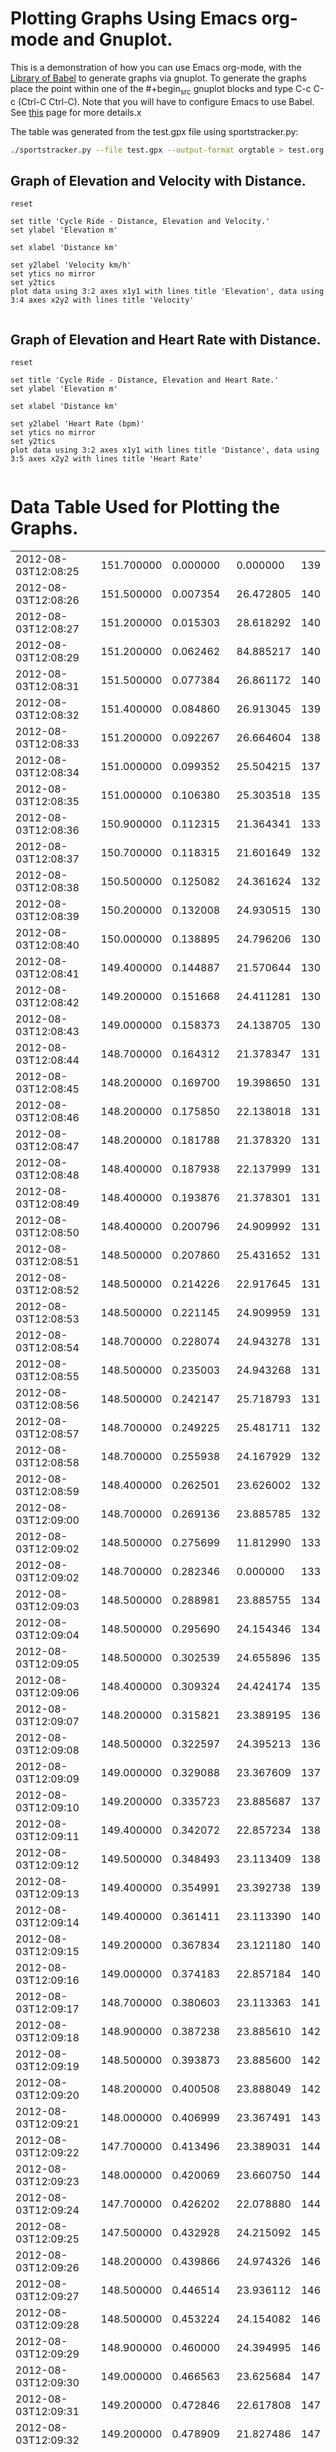 * Plotting Graphs Using Emacs org-mode and Gnuplot.
This is a demonstration of how you can use Emacs org-mode, with the
[[http://orgmode.org/worg/org-contrib/babel/library-of-babel.html][Library of Babel]] to generate graphs via gnuplot. To generate the
graphs place the point within one of the #+begin_src gnuplot blocks
and type C-c C-c (Ctrl-C Ctrl-C). Note that you will have to configure
Emacs to use Babel. See [[http://org-mode.org/Library-of-Bable.html][this]] page for more details.x

The table was generated from the test.gpx file using sportstracker.py:

#+BEGIN_SRC sh
  ./sportstracker.py --file test.gpx --output-format orgtable > test.org
#+END_SRC

** Graph of Elevation and Velocity with Distance.
#+begin_src gnuplot :var data=cycling_data :file ./cycling.png
  reset

  set title 'Cycle Ride - Distance, Elevation and Velocity.'
  set ylabel 'Elevation m'

  set xlabel 'Distance km'

  set y2label 'Velocity km/h'
  set ytics no mirror
  set y2tics
  plot data using 3:2 axes x1y1 with lines title 'Elevation', data using 3:4 axes x2y2 with lines title 'Velocity'

#+end_src

#+RESULTS:
[[file:./cycling.png]]

** Graph of Elevation and Heart Rate with Distance.
#+begin_src gnuplot :var data=cycling_data :file ./heart_rate.png
  reset

  set title 'Cycle Ride - Distance, Elevation and Heart Rate.'
  set ylabel 'Elevation m'

  set xlabel 'Distance km'

  set y2label 'Heart Rate (bpm)'
  set ytics no mirror
  set y2tics
  plot data using 3:2 axes x1y1 with lines title 'Distance', data using 3:5 axes x2y2 with lines title 'Heart Rate'

#+end_src

#+RESULTS:
[[file:./heart_rate.png]]


* Data Table Used for Plotting the Graphs.

# time(ISO) elevation(m) distance(km) velocity(km/h) heart rate(bpm)
#+tblname: cycling_data
|---------------------+--------------+--------------+----------------+-----------------|
| 2012-08-03T12:08:25 |   151.700000 |     0.000000 |       0.000000 |             139 |
| 2012-08-03T12:08:26 |   151.500000 |     0.007354 |      26.472805 |             140 |
| 2012-08-03T12:08:27 |   151.200000 |     0.015303 |      28.618292 |             140 |
| 2012-08-03T12:08:29 |   151.200000 |     0.062462 |      84.885217 |             140 |
| 2012-08-03T12:08:31 |   151.500000 |     0.077384 |      26.861172 |             140 |
| 2012-08-03T12:08:32 |   151.400000 |     0.084860 |      26.913045 |             139 |
| 2012-08-03T12:08:33 |   151.200000 |     0.092267 |      26.664604 |             138 |
| 2012-08-03T12:08:34 |   151.000000 |     0.099352 |      25.504215 |             137 |
| 2012-08-03T12:08:35 |   151.000000 |     0.106380 |      25.303518 |             135 |
| 2012-08-03T12:08:36 |   150.900000 |     0.112315 |      21.364341 |             133 |
| 2012-08-03T12:08:37 |   150.700000 |     0.118315 |      21.601649 |             132 |
| 2012-08-03T12:08:38 |   150.500000 |     0.125082 |      24.361624 |             132 |
| 2012-08-03T12:08:39 |   150.200000 |     0.132008 |      24.930515 |             130 |
| 2012-08-03T12:08:40 |   150.000000 |     0.138895 |      24.796206 |             130 |
| 2012-08-03T12:08:41 |   149.400000 |     0.144887 |      21.570644 |             130 |
| 2012-08-03T12:08:42 |   149.200000 |     0.151668 |      24.411281 |             130 |
| 2012-08-03T12:08:43 |   149.000000 |     0.158373 |      24.138705 |             130 |
| 2012-08-03T12:08:44 |   148.700000 |     0.164312 |      21.378347 |             131 |
| 2012-08-03T12:08:45 |   148.200000 |     0.169700 |      19.398650 |             131 |
| 2012-08-03T12:08:46 |   148.200000 |     0.175850 |      22.138018 |             131 |
| 2012-08-03T12:08:47 |   148.200000 |     0.181788 |      21.378320 |             131 |
| 2012-08-03T12:08:48 |   148.400000 |     0.187938 |      22.137999 |             131 |
| 2012-08-03T12:08:49 |   148.400000 |     0.193876 |      21.378301 |             131 |
| 2012-08-03T12:08:50 |   148.400000 |     0.200796 |      24.909992 |             131 |
| 2012-08-03T12:08:51 |   148.500000 |     0.207860 |      25.431652 |             131 |
| 2012-08-03T12:08:52 |   148.500000 |     0.214226 |      22.917645 |             131 |
| 2012-08-03T12:08:53 |   148.500000 |     0.221145 |      24.909959 |             131 |
| 2012-08-03T12:08:54 |   148.700000 |     0.228074 |      24.943278 |             131 |
| 2012-08-03T12:08:55 |   148.500000 |     0.235003 |      24.943268 |             131 |
| 2012-08-03T12:08:56 |   148.500000 |     0.242147 |      25.718793 |             131 |
| 2012-08-03T12:08:57 |   148.700000 |     0.249225 |      25.481711 |             132 |
| 2012-08-03T12:08:58 |   148.700000 |     0.255938 |      24.167929 |             132 |
| 2012-08-03T12:08:59 |   148.400000 |     0.262501 |      23.626002 |             132 |
| 2012-08-03T12:09:00 |   148.700000 |     0.269136 |      23.885785 |             132 |
| 2012-08-03T12:09:02 |   148.500000 |     0.275699 |      11.812990 |             133 |
| 2012-08-03T12:09:02 |   148.700000 |     0.282346 |       0.000000 |             133 |
| 2012-08-03T12:09:03 |   148.500000 |     0.288981 |      23.885755 |             134 |
| 2012-08-03T12:09:04 |   148.500000 |     0.295690 |      24.154346 |             134 |
| 2012-08-03T12:09:05 |   148.500000 |     0.302539 |      24.655896 |             135 |
| 2012-08-03T12:09:06 |   148.400000 |     0.309324 |      24.424174 |             135 |
| 2012-08-03T12:09:07 |   148.200000 |     0.315821 |      23.389195 |             136 |
| 2012-08-03T12:09:08 |   148.500000 |     0.322597 |      24.395213 |             136 |
| 2012-08-03T12:09:09 |   149.000000 |     0.329088 |      23.367609 |             137 |
| 2012-08-03T12:09:10 |   149.200000 |     0.335723 |      23.885687 |             137 |
| 2012-08-03T12:09:11 |   149.400000 |     0.342072 |      22.857234 |             138 |
| 2012-08-03T12:09:12 |   149.500000 |     0.348493 |      23.113409 |             138 |
| 2012-08-03T12:09:13 |   149.400000 |     0.354991 |      23.392738 |             139 |
| 2012-08-03T12:09:14 |   149.400000 |     0.361411 |      23.113390 |             140 |
| 2012-08-03T12:09:15 |   149.200000 |     0.367834 |      23.121180 |             140 |
| 2012-08-03T12:09:16 |   149.000000 |     0.374183 |      22.857184 |             140 |
| 2012-08-03T12:09:17 |   148.700000 |     0.380603 |      23.113363 |             141 |
| 2012-08-03T12:09:18 |   148.900000 |     0.387238 |      23.885610 |             142 |
| 2012-08-03T12:09:19 |   148.500000 |     0.393873 |      23.885600 |             142 |
| 2012-08-03T12:09:20 |   148.200000 |     0.400508 |      23.888049 |             142 |
| 2012-08-03T12:09:21 |   148.000000 |     0.406999 |      23.367491 |             143 |
| 2012-08-03T12:09:22 |   147.700000 |     0.413496 |      23.389031 |             144 |
| 2012-08-03T12:09:23 |   148.000000 |     0.420069 |      23.660750 |             144 |
| 2012-08-03T12:09:24 |   147.700000 |     0.426202 |      22.078880 |             144 |
| 2012-08-03T12:09:25 |   147.500000 |     0.432928 |      24.215092 |             145 |
| 2012-08-03T12:09:26 |   148.200000 |     0.439866 |      24.974326 |             146 |
| 2012-08-03T12:09:27 |   148.500000 |     0.446514 |      23.936112 |             146 |
| 2012-08-03T12:09:28 |   148.500000 |     0.453224 |      24.154082 |             146 |
| 2012-08-03T12:09:29 |   148.900000 |     0.460000 |      24.394995 |             146 |
| 2012-08-03T12:09:30 |   149.000000 |     0.466563 |      23.625684 |             147 |
| 2012-08-03T12:09:31 |   149.200000 |     0.472846 |      22.617808 |             147 |
| 2012-08-03T12:09:32 |   149.200000 |     0.478909 |      21.827486 |             147 |
| 2012-08-03T12:09:33 |   149.200000 |     0.485115 |      22.341434 |             147 |
| 2012-08-03T12:09:34 |   149.200000 |     0.491251 |      22.089099 |             147 |
| 2012-08-03T12:09:35 |   149.500000 |     0.497387 |      22.090103 |             147 |
| 2012-08-03T12:09:36 |   149.200000 |     0.503236 |      21.058508 |             147 |
| 2012-08-03T12:09:37 |   149.200000 |     0.509228 |      21.570143 |             147 |
| 2012-08-03T12:09:38 |   149.400000 |     0.515364 |      22.089062 |             147 |
| 2012-08-03T12:09:39 |   149.400000 |     0.521287 |      21.321957 |             147 |
| 2012-08-03T12:09:40 |   149.400000 |     0.527148 |      21.099640 |             147 |
| 2012-08-03T12:09:41 |   149.400000 |     0.533284 |      22.089036 |             147 |
| 2012-08-03T12:09:42 |   149.000000 |     0.539205 |      21.317291 |             147 |
| 2012-08-03T12:09:43 |   149.000000 |     0.545127 |      21.317283 |             147 |
| 2012-08-03T12:09:44 |   148.900000 |     0.550872 |      20.682601 |             147 |
| 2012-08-03T12:09:45 |   148.700000 |     0.556806 |      21.363824 |             147 |
| 2012-08-03T12:09:46 |   148.700000 |     0.563226 |      23.113101 |             147 |
| 2012-08-03T12:09:47 |   150.000000 |     0.570143 |      24.899795 |             147 |
| 2012-08-03T12:09:48 |   150.900000 |     0.577432 |      26.241147 |             147 |
| 2012-08-03T12:09:49 |   151.500000 |     0.583693 |      22.537448 |             147 |
| 2012-08-03T12:09:50 |   152.200000 |     0.589738 |      21.763026 |             147 |
| 2012-08-03T12:09:51 |   152.400000 |     0.595474 |      20.648803 |             147 |
| 2012-08-03T12:09:52 |   153.000000 |     0.600515 |      18.147097 |             147 |
| 2012-08-03T12:09:53 |   153.200000 |     0.605767 |      18.906906 |             147 |
| 2012-08-03T12:09:54 |   153.700000 |     0.611589 |      20.960792 |             147 |
| 2012-08-03T12:09:55 |   154.000000 |     0.617537 |      21.414292 |             147 |
| 2012-08-03T12:09:56 |   154.000000 |     0.622789 |      18.906902 |             147 |
| 2012-08-03T12:09:58 |   154.000000 |     0.627598 |       8.655333 |             147 |
| 2012-08-03T12:09:58 |   154.200000 |     0.632768 |       0.000000 |             147 |
| 2012-08-03T12:09:59 |   154.200000 |     0.638385 |      20.221238 |             147 |
| 2012-08-03T12:10:00 |   154.400000 |     0.644265 |      21.167624 |             147 |
| 2012-08-03T12:10:01 |   154.500000 |     0.649866 |      20.162268 |             147 |
| 2012-08-03T12:10:02 |   154.700000 |     0.655611 |      20.684415 |             148 |
| 2012-08-03T12:10:03 |   154.700000 |     0.661257 |      20.326391 |             148 |
| 2012-08-03T12:10:04 |   155.000000 |     0.667441 |      22.260011 |             149 |
| 2012-08-03T12:10:05 |   155.200000 |     0.673668 |      22.416959 |             149 |
| 2012-08-03T12:10:06 |   155.500000 |     0.680019 |      22.863126 |             149 |
| 2012-08-03T12:10:07 |   155.500000 |     0.685511 |      19.773159 |             149 |
| 2012-08-03T12:10:08 |   155.500000 |     0.690934 |      19.522863 |             149 |
| 2012-08-03T12:10:09 |   155.700000 |     0.696662 |      20.619350 |             149 |
| 2012-08-03T12:10:10 |   155.700000 |     0.701969 |      19.107916 |             149 |
| 2012-08-03T12:10:11 |   155.500000 |     0.706860 |      17.604629 |             150 |
| 2012-08-03T12:10:12 |   155.700000 |     0.712010 |      18.540536 |             150 |
| 2012-08-03T12:10:13 |   156.400000 |     0.716900 |      17.604615 |             150 |
| 2012-08-03T12:10:14 |   156.500000 |     0.721839 |      17.781922 |             150 |
| 2012-08-03T12:10:15 |   156.500000 |     0.726485 |      16.722863 |             150 |
| 2012-08-03T12:10:16 |   156.700000 |     0.732001 |      19.858392 |             150 |
| 2012-08-03T12:10:17 |   157.000000 |     0.737598 |      20.149819 |             150 |
| 2012-08-03T12:10:18 |   157.200000 |     0.743671 |      21.861342 |             150 |
| 2012-08-03T12:10:19 |   157.500000 |     0.750020 |      22.856714 |             150 |
| 2012-08-03T12:10:20 |   157.400000 |     0.755881 |      21.099388 |             150 |
| 2012-08-03T12:10:21 |   157.000000 |     0.762377 |      23.388567 |             149 |
| 2012-08-03T12:10:22 |   157.200000 |     0.768162 |      20.825327 |             150 |
| 2012-08-03T12:10:23 |   156.700000 |     0.772873 |      16.957373 |             150 |
| 2012-08-03T12:10:24 |   157.000000 |     0.777402 |      16.305002 |             150 |
| 2012-08-03T12:10:25 |   157.500000 |     0.782221 |      17.349682 |             150 |
| 2012-08-03T12:10:26 |   157.700000 |     0.786839 |      16.624406 |             150 |
| 2012-08-03T12:10:27 |   157.500000 |     0.790780 |      14.187570 |             151 |
| 2012-08-03T12:10:28 |   158.000000 |     0.795091 |      15.518203 |             151 |
| 2012-08-03T12:10:29 |   158.200000 |     0.800452 |      19.300650 |             151 |
| 2012-08-03T12:10:30 |   158.500000 |     0.805375 |      17.723838 |             152 |
| 2012-08-03T12:10:31 |   158.700000 |     0.810638 |      18.944985 |             152 |
| 2012-08-03T12:10:32 |   159.000000 |     0.816076 |      19.576791 |             152 |
| 2012-08-03T12:10:33 |   159.500000 |     0.821666 |      20.126131 |             153 |
| 2012-08-03T12:10:34 |   159.700000 |     0.827257 |      20.126125 |             154 |
| 2012-08-03T12:10:35 |   160.000000 |     0.833582 |      22.772077 |             154 |
| 2012-08-03T12:10:36 |   160.000000 |     0.839268 |      20.466104 |             155 |
| 2012-08-03T12:10:37 |   160.200000 |     0.844642 |      19.348117 |             155 |
| 2012-08-03T12:10:38 |   160.200000 |     0.850373 |      20.630640 |             155 |
| 2012-08-03T12:10:39 |   160.500000 |     0.856216 |      21.034539 |             156 |
| 2012-08-03T12:10:40 |   160.500000 |     0.861158 |      17.792405 |             156 |
| 2012-08-03T12:10:41 |   160.500000 |     0.865884 |      17.014719 |             157 |
| 2012-08-03T12:10:42 |   160.900000 |     0.870459 |      16.469693 |             157 |
| 2012-08-03T12:10:43 |   161.000000 |     0.875186 |      17.014710 |             157 |
| 2012-08-03T12:10:44 |   161.000000 |     0.879264 |      14.682539 |             158 |
| 2012-08-03T12:10:45 |   161.200000 |     0.883968 |      16.935032 |             158 |
| 2012-08-03T12:10:46 |   161.500000 |     0.889266 |      19.073435 |             158 |
| 2012-08-03T12:10:47 |   161.500000 |     0.894028 |      17.142936 |             158 |
| 2012-08-03T12:10:48 |   161.700000 |     0.900107 |      21.884259 |             158 |
| 2012-08-03T12:10:49 |   161.900000 |     0.907126 |      25.267959 |             158 |
| 2012-08-03T12:10:50 |   162.000000 |     0.913299 |      22.221769 |             158 |
| 2012-08-03T12:10:51 |   162.200000 |     0.918436 |      18.492819 |             158 |
| 2012-08-03T12:10:52 |   162.200000 |     0.923681 |      18.881562 |             158 |
| 2012-08-03T12:10:53 |   162.400000 |     0.929366 |      20.466011 |             158 |
| 2012-08-03T12:10:54 |   161.900000 |     0.935172 |      20.903434 |             158 |
| 2012-08-03T12:10:55 |   161.700000 |     0.940665 |      19.772836 |             158 |
| 2012-08-03T12:10:56 |   161.700000 |     0.946088 |      19.522514 |             158 |
| 2012-08-03T12:10:57 |   162.000000 |     0.951957 |      21.131164 |             158 |
| 2012-08-03T12:10:58 |   162.000000 |     0.957380 |      19.521625 |             158 |
| 2012-08-03T12:10:59 |   161.900000 |     0.963017 |      20.294934 |             158 |
| 2012-08-03T12:11:00 |   161.700000 |     0.968296 |      19.001662 |             158 |
| 2012-08-03T12:11:02 |   161.900000 |     0.974287 |      10.784792 |             157 |
| 2012-08-03T12:11:02 |   162.000000 |     0.980287 |       0.000000 |             157 |
| 2012-08-03T12:11:03 |   161.700000 |     0.986653 |      22.916772 |             157 |
| 2012-08-03T12:11:04 |   161.500000 |     0.992506 |      21.068633 |             157 |
| 2012-08-03T12:11:05 |   161.200000 |     0.998358 |      21.068626 |             156 |
| 2012-08-03T12:11:06 |   161.000000 |     1.004778 |      23.112550 |             155 |
| 2012-08-03T12:11:07 |   161.200000 |     1.011129 |      22.862662 |             155 |
| 2012-08-03T12:11:08 |   161.000000 |     1.017338 |      22.354170 |             154 |
| 2012-08-03T12:11:09 |   161.000000 |     1.023544 |      22.340756 |             154 |
| 2012-08-03T12:11:10 |   160.200000 |     1.030363 |      24.549671 |             154 |
| 2012-08-03T12:11:11 |   160.500000 |     1.036945 |      23.693628 |             154 |
| 2012-08-03T12:11:12 |   160.700000 |     1.044111 |      25.797214 |             154 |
| 2012-08-03T12:11:13 |   160.700000 |     1.051743 |      27.476606 |             154 |
| 2012-08-03T12:11:14 |   160.700000 |     1.058821 |      25.480670 |             154 |
| 2012-08-03T12:11:15 |   161.000000 |     1.065817 |      25.184265 |             153 |
| 2012-08-03T12:11:16 |   161.200000 |     1.071967 |      22.139894 |             153 |
| 2012-08-03T12:11:17 |   161.200000 |     1.077496 |      19.903540 |             153 |
| 2012-08-03T12:11:18 |   160.700000 |     1.082070 |      16.469489 |             153 |
| 2012-08-03T12:11:19 |   160.700000 |     1.088195 |      22.049872 |             153 |
| 2012-08-03T12:11:20 |   160.700000 |     1.093880 |      20.465852 |             153 |
| 2012-08-03T12:11:21 |   160.900000 |     1.099557 |      20.437378 |             153 |
| 2012-08-03T12:11:22 |   161.200000 |     1.105400 |      21.034299 |             153 |
| 2012-08-03T12:11:23 |   161.700000 |     1.111403 |      21.608397 |             153 |
| 2012-08-03T12:11:24 |   161.700000 |     1.117838 |      23.166302 |             153 |
| 2012-08-03T12:11:25 |   161.700000 |     1.124077 |      22.460182 |             152 |
| 2012-08-03T12:11:26 |   161.500000 |     1.130099 |      21.681983 |             152 |
| 2012-08-03T12:11:27 |   161.200000 |     1.135906 |      20.903847 |             152 |
| 2012-08-03T12:11:28 |   161.200000 |     1.142056 |      22.139801 |             152 |
| 2012-08-03T12:11:29 |   161.000000 |     1.148476 |      23.112325 |             152 |
| 2012-08-03T12:11:30 |   161.200000 |     1.155181 |      24.137244 |             151 |
| 2012-08-03T12:11:31 |   161.000000 |     1.161672 |      23.366427 |             151 |
| 2012-08-03T12:11:32 |   160.700000 |     1.168448 |      24.393933 |             151 |
| 2012-08-03T12:11:33 |   160.700000 |     1.176010 |      27.225130 |             151 |
| 2012-08-03T12:11:34 |   160.700000 |     1.183999 |      28.759204 |             151 |
| 2012-08-03T12:11:35 |   160.500000 |     1.191570 |      27.257369 |             150 |
| 2012-08-03T12:11:36 |   160.500000 |     1.199295 |      27.809728 |             150 |
| 2012-08-03T12:11:37 |   160.200000 |     1.206967 |      27.619060 |             149 |
| 2012-08-03T12:11:38 |   160.200000 |     1.214302 |      26.405768 |             148 |
| 2012-08-03T12:11:39 |   160.200000 |     1.222092 |      28.043947 |             148 |
| 2012-08-03T12:11:40 |   159.700000 |     1.230106 |      28.848594 |             146 |
| 2012-08-03T12:11:41 |   159.400000 |     1.238067 |      28.660593 |             146 |
| 2012-08-03T12:11:42 |   159.500000 |     1.246138 |      29.056225 |             145 |
| 2012-08-03T12:11:43 |   159.400000 |     1.253634 |      26.985825 |             143 |
| 2012-08-03T12:11:44 |   159.200000 |     1.260888 |      26.113008 |             141 |
| 2012-08-03T12:11:45 |   159.000000 |     1.267614 |      24.213627 |             138 |
| 2012-08-03T12:11:46 |   158.700000 |     1.274762 |      25.733244 |             138 |
| 2012-08-03T12:11:47 |   158.700000 |     1.282610 |      28.251536 |             135 |
| 2012-08-03T12:11:48 |   157.900000 |     1.290448 |      28.218301 |             132 |
| 2012-08-03T12:11:49 |   157.400000 |     1.299108 |      31.177244 |             131 |
| 2012-08-03T12:11:50 |   157.400000 |     1.308368 |      33.336481 |             131 |
| 2012-08-03T12:11:51 |   157.200000 |     1.317848 |      34.125574 |             130 |
| 2012-08-03T12:11:52 |   156.500000 |     1.326853 |      32.419882 |             130 |
| 2012-08-03T12:11:53 |   156.000000 |     1.335407 |      30.794909 |             128 |
| 2012-08-03T12:11:54 |   155.700000 |     1.344189 |      31.613331 |             126 |
| 2012-08-03T12:11:55 |   155.500000 |     1.353037 |      31.852718 |             126 |
| 2012-08-03T12:11:56 |   155.200000 |     1.361512 |      30.511697 |             124 |
| 2012-08-03T12:11:57 |   154.900000 |     1.370033 |      30.673822 |             122 |
| 2012-08-03T12:11:58 |   155.000000 |     1.378335 |      29.886892 |             118 |
| 2012-08-03T12:11:59 |   155.000000 |     1.386543 |      29.549677 |             118 |
| 2012-08-03T12:12:00 |   155.200000 |     1.394852 |      29.912473 |             116 |
| 2012-08-03T12:12:02 |   155.000000 |     1.402966 |      14.604849 |             115 |
| 2012-08-03T12:12:02 |   154.000000 |     1.410542 |       0.000000 |             114 |
| 2012-08-03T12:12:03 |   153.700000 |     1.417895 |      26.471545 |             113 |
| 2012-08-03T12:12:04 |   153.700000 |     1.425518 |      27.441830 |             113 |
| 2012-08-03T12:12:05 |   153.500000 |     1.433054 |      27.130007 |             110 |
| 2012-08-03T12:12:06 |   153.200000 |     1.440158 |      25.573120 |             110 |
| 2012-08-03T12:12:07 |   153.200000 |     1.446955 |      24.470180 |             111 |
| 2012-08-03T12:12:08 |   153.200000 |     1.453752 |      24.470171 |             111 |
| 2012-08-03T12:12:09 |   153.700000 |     1.461485 |      27.839799 |             115 |
| 2012-08-03T12:12:10 |   153.700000 |     1.468353 |      24.723911 |             119 |
| 2012-08-03T12:12:11 |   154.000000 |     1.475120 |      24.360243 |             122 |
| 2012-08-03T12:12:12 |   154.000000 |     1.481854 |      24.240963 |             123 |
| 2012-08-03T12:12:13 |   154.400000 |     1.489053 |      25.918153 |             123 |
| 2012-08-03T12:12:14 |   154.200000 |     1.496735 |      27.655651 |             123 |
| 2012-08-03T12:12:15 |   154.400000 |     1.503685 |      25.018749 |             124 |
| 2012-08-03T12:12:16 |   154.500000 |     1.510482 |      24.470089 |             124 |
| 2012-08-03T12:12:17 |   154.400000 |     1.516443 |      21.460346 |             125 |
| 2012-08-03T12:12:18 |   154.500000 |     1.522606 |      22.187377 |             125 |
| 2012-08-03T12:12:19 |   154.700000 |     1.528784 |      22.238979 |             127 |
| 2012-08-03T12:12:20 |   154.500000 |     1.534438 |      20.353220 |             129 |
| 2012-08-03T12:12:21 |   154.700000 |     1.539940 |      19.810166 |             131 |
| 2012-08-03T12:12:22 |   154.500000 |     1.545567 |      20.254887 |             131 |
| 2012-08-03T12:12:23 |   154.000000 |     1.551028 |      19.659063 |             132 |
| 2012-08-03T12:12:24 |   154.200000 |     1.557145 |      22.023302 |             133 |
| 2012-08-03T12:12:25 |   154.400000 |     1.563797 |      23.944850 |             134 |
| 2012-08-03T12:12:26 |   154.700000 |     1.570505 |      24.150029 |             134 |
| 2012-08-03T12:12:27 |   155.000000 |     1.577156 |      23.944835 |             134 |
| 2012-08-03T12:12:28 |   155.400000 |     1.583482 |      22.771450 |             135 |
| 2012-08-03T12:12:29 |   155.000000 |     1.589875 |      23.017580 |             135 |
| 2012-08-03T12:12:30 |   155.400000 |     1.597019 |      25.716924 |             135 |
| 2012-08-03T12:12:31 |   155.700000 |     1.604555 |      27.129761 |             135 |
| 2012-08-03T12:12:32 |   155.700000 |     1.611875 |      26.351301 |             135 |
| 2012-08-03T12:12:33 |   156.000000 |     1.618978 |      25.572877 |             136 |
| 2012-08-03T12:12:34 |   156.200000 |     1.626207 |      26.024355 |             136 |
| 2012-08-03T12:12:35 |   156.000000 |     1.633418 |      25.957925 |             135 |
| 2012-08-03T12:12:36 |   155.700000 |     1.640194 |      24.393194 |             135 |
| 2012-08-03T12:12:37 |   155.400000 |     1.647184 |      25.163048 |             135 |
| 2012-08-03T12:12:38 |   155.200000 |     1.654287 |      25.572832 |             135 |
| 2012-08-03T12:12:39 |   155.200000 |     1.661420 |      25.679556 |             135 |
| 2012-08-03T12:12:40 |   155.000000 |     1.668129 |      24.152108 |             135 |
| 2012-08-03T12:12:41 |   155.000000 |     1.675119 |      25.163002 |             135 |
| 2012-08-03T12:12:42 |   155.000000 |     1.682041 |      24.918025 |             136 |
| 2012-08-03T12:12:43 |   154.900000 |     1.689603 |      27.224291 |             137 |
| 2012-08-03T12:12:44 |   154.500000 |     1.697571 |      28.686624 |             137 |
| 2012-08-03T12:12:45 |   154.200000 |     1.705685 |      29.209382 |             138 |
| 2012-08-03T12:12:46 |   154.000000 |     1.713957 |      29.777068 |             138 |
| 2012-08-03T12:12:47 |   154.000000 |     1.722698 |      31.467528 |             138 |
| 2012-08-03T12:12:48 |   154.000000 |     1.731964 |      33.358129 |             138 |
| 2012-08-03T12:12:49 |   154.000000 |     1.741428 |      34.071284 |             138 |
| 2012-08-03T12:12:50 |   153.700000 |     1.749985 |      30.805058 |             138 |
| 2012-08-03T12:12:51 |   153.500000 |     1.759624 |      34.699312 |             138 |
| 2012-08-03T12:12:52 |   153.200000 |     1.768839 |      33.175079 |             138 |
| 2012-08-03T12:12:53 |   153.000000 |     1.778478 |      34.699280 |             138 |
| 2012-08-03T12:12:54 |   152.700000 |     1.788176 |      34.915370 |             138 |
| 2012-08-03T12:12:55 |   152.700000 |     1.797226 |      32.579375 |             137 |
| 2012-08-03T12:12:56 |   152.500000 |     1.806315 |      32.719043 |             137 |
| 2012-08-03T12:12:57 |   152.500000 |     1.815210 |      32.021233 |             136 |
| 2012-08-03T12:12:58 |   152.500000 |     1.823302 |      29.134064 |             134 |
| 2012-08-03T12:12:59 |   152.000000 |     1.830838 |      27.129445 |             134 |
| 2012-08-03T12:13:00 |   152.000000 |     1.837766 |      24.941065 |             132 |
| 2012-08-03T12:13:02 |   151.700000 |     1.843852 |      10.953795 |             129 |
| 2012-08-03T12:13:02 |   151.400000 |     1.850369 |       0.000000 |             128 |
| 2012-08-03T12:13:03 |   151.400000 |     1.857382 |      25.246756 |             128 |
| 2012-08-03T12:13:04 |   151.700000 |     1.864641 |      26.132124 |             126 |
| 2012-08-03T12:13:05 |   151.900000 |     1.871453 |      24.523105 |             126 |
| 2012-08-03T12:13:06 |   151.700000 |     1.877244 |      20.845662 |             126 |
| 2012-08-03T12:13:07 |   151.200000 |     1.882850 |      20.183304 |             126 |
| 2012-08-03T12:13:08 |   151.400000 |     1.888303 |      19.630750 |             126 |
| 2012-08-03T12:13:09 |   151.700000 |     1.893580 |      18.996971 |             126 |
| 2012-08-03T12:13:10 |   151.900000 |     1.899033 |      19.630746 |             126 |
| 2012-08-03T12:13:11 |   152.000000 |     1.904129 |      18.346442 |             126 |
| 2012-08-03T12:13:12 |   152.500000 |     1.909427 |      19.072682 |             126 |
| 2012-08-03T12:13:13 |   152.700000 |     1.915805 |      22.959385 |             127 |
| 2012-08-03T12:13:14 |   152.700000 |     1.921756 |      21.424245 |             127 |
| 2012-08-03T12:13:15 |   152.500000 |     1.927919 |      22.185433 |             128 |
| 2012-08-03T12:13:16 |   152.400000 |     1.934568 |      23.936322 |             130 |
| 2012-08-03T12:13:17 |   152.400000 |     1.940945 |      22.959369 |             130 |
| 2012-08-03T12:13:18 |   151.500000 |     1.949466 |      30.674717 |             131 |
| 2012-08-03T12:13:19 |   151.000000 |     1.956285 |      24.548936 |             132 |
| 2012-08-03T12:13:20 |   151.000000 |     1.963347 |      25.423673 |             133 |
| 2012-08-03T12:13:21 |   150.700000 |     1.969981 |      23.880928 |             134 |
| 2012-08-03T12:13:22 |   150.900000 |     1.976666 |      24.067716 |             134 |
| 2012-08-03T12:13:23 |   150.900000 |     1.983177 |      23.439967 |             134 |
| 2012-08-03T12:13:24 |   151.000000 |     1.989471 |      22.656640 |             135 |
| 2012-08-03T12:13:25 |   151.000000 |     1.995979 |      23.430061 |             135 |
| 2012-08-03T12:13:26 |   150.900000 |     2.002840 |      24.697516 |             135 |
| 2012-08-03T12:13:27 |   150.700000 |     2.009709 |      24.729420 |             135 |
| 2012-08-03T12:13:28 |   150.900000 |     2.016578 |      24.729413 |             136 |
| 2012-08-03T12:13:29 |   150.900000 |     2.023087 |      23.430041 |             137 |
| 2012-08-03T12:13:30 |   150.900000 |     2.029956 |      24.729401 |             138 |
| 2012-08-03T12:13:31 |   150.700000 |     2.036249 |      22.656606 |             138 |
| 2012-08-03T12:13:32 |   150.700000 |     2.042196 |      21.408257 |             139 |
| 2012-08-03T12:13:33 |   150.500000 |     2.048659 |      23.267224 |             141 |
| 2012-08-03T12:13:34 |   150.200000 |     2.054832 |      22.220968 |             142 |
| 2012-08-03T12:13:35 |   150.700000 |     2.061423 |      23.727981 |             142 |
| 2012-08-03T12:13:36 |   151.200000 |     2.067645 |      22.398585 |             143 |
| 2012-08-03T12:13:37 |   151.700000 |     2.074248 |      23.772670 |             144 |
| 2012-08-03T12:13:38 |   152.000000 |     2.080582 |      22.801644 |             145 |
| 2012-08-03T12:13:39 |   152.000000 |     2.086922 |      22.823723 |             146 |
| 2012-08-03T12:13:40 |   151.700000 |     2.093310 |      22.996689 |             146 |
| 2012-08-03T12:13:41 |   152.000000 |     2.099987 |      24.039481 |             147 |
| 2012-08-03T12:13:42 |   151.700000 |     2.106579 |      23.727953 |             148 |
| 2012-08-03T12:13:43 |   151.900000 |     2.113336 |      24.327481 |             149 |
| 2012-08-03T12:13:44 |   151.900000 |     2.119555 |      22.386389 |             149 |
| 2012-08-03T12:13:45 |   152.000000 |     2.125776 |      22.398537 |             150 |
| 2012-08-03T12:13:46 |   152.200000 |     2.131998 |      22.398532 |             151 |
| 2012-08-03T12:13:47 |   152.700000 |     2.137908 |      21.275014 |             152 |
| 2012-08-03T12:13:48 |   153.200000 |     2.143751 |      21.033317 |             153 |
| 2012-08-03T12:13:49 |   153.000000 |     2.149536 |      20.828532 |             153 |
| 2012-08-03T12:13:50 |   153.000000 |     2.155449 |      21.283999 |             154 |
| 2012-08-03T12:13:51 |   153.200000 |     2.161239 |      20.845441 |             155 |
| 2012-08-03T12:13:52 |   153.200000 |     2.166808 |      20.049615 |             156 |
| 2012-08-03T12:13:53 |   153.500000 |     2.172458 |      20.338813 |             157 |
| 2012-08-03T12:13:54 |   153.900000 |     2.178415 |      21.445360 |             157 |
| 2012-08-03T12:13:55 |   154.200000 |     2.184407 |      21.570823 |             158 |
| 2012-08-03T12:13:56 |   154.700000 |     2.190317 |      21.274978 |             158 |
| 2012-08-03T12:13:57 |   154.500000 |     2.195966 |      20.338799 |             159 |
| 2012-08-03T12:13:58 |   154.500000 |     2.201841 |      21.150574 |             159 |
| 2012-08-03T12:13:59 |   154.900000 |     2.207833 |      21.570809 |             159 |
| 2012-08-03T12:14:00 |   154.700000 |     2.213483 |      20.338788 |             159 |
| 2012-08-03T12:14:01 |   155.500000 |     2.219732 |      22.495281 |             160 |
| 2012-08-03T12:14:02 |   155.500000 |     2.225607 |      21.150564 |             160 |
| 2012-08-03T12:14:03 |   155.700000 |     2.231337 |      20.629486 |             160 |
| 2012-08-03T12:14:04 |   155.500000 |     2.236648 |      19.120493 |             160 |
| 2012-08-03T12:14:05 |   155.900000 |     2.242379 |      20.629476 |             161 |
| 2012-08-03T12:14:06 |   156.200000 |     2.248291 |      21.283956 |             161 |
| 2012-08-03T12:14:07 |   156.900000 |     2.254518 |      22.417407 |             161 |
| 2012-08-03T12:14:08 |   157.400000 |     2.260859 |      22.828083 |             161 |
| 2012-08-03T12:14:09 |   157.400000 |     2.266252 |      19.413698 |             162 |
| 2012-08-03T12:14:10 |   157.500000 |     2.271732 |      19.727734 |             162 |
| 2012-08-03T12:14:11 |   157.700000 |     2.277220 |      19.757904 |             162 |
| 2012-08-03T12:14:12 |   158.000000 |     2.282668 |      19.613594 |             162 |
| 2012-08-03T12:14:13 |   158.000000 |     2.288802 |      22.079360 |             163 |
| 2012-08-03T12:14:14 |   158.500000 |     2.294221 |      19.510777 |             163 |
| 2012-08-03T12:14:15 |   158.900000 |     2.299077 |      17.479422 |             164 |
| 2012-08-03T12:14:16 |   159.000000 |     2.304525 |      19.613591 |             164 |
| 2012-08-03T12:14:17 |   159.200000 |     2.309810 |      19.028159 |             164 |
| 2012-08-03T12:14:18 |   159.700000 |     2.315259 |      19.613590 |             164 |
| 2012-08-03T12:14:19 |   160.500000 |     2.320274 |      18.053938 |             165 |
| 2012-08-03T12:14:20 |   160.700000 |     2.326205 |      21.353216 |             165 |
| 2012-08-03T12:14:21 |   160.700000 |     2.331395 |      18.685078 |             165 |
| 2012-08-03T12:14:22 |   161.000000 |     2.337520 |      22.049630 |             165 |
| 2012-08-03T12:14:23 |   161.500000 |     2.342739 |      18.788659 |             165 |
| 2012-08-03T12:14:24 |   161.700000 |     2.347480 |      17.067434 |             165 |
| 2012-08-03T12:14:25 |   162.000000 |     2.352246 |      17.157219 |             165 |
| 2012-08-03T12:14:26 |   162.200000 |     2.357910 |      20.389825 |             165 |
| 2012-08-03T12:14:27 |   162.500000 |     2.363774 |      21.110778 |             166 |
| 2012-08-03T12:14:28 |   162.500000 |     2.369996 |      22.398323 |             166 |
| 2012-08-03T12:14:29 |   162.500000 |     2.376389 |      23.016600 |             166 |
| 2012-08-03T12:14:30 |   162.400000 |     2.382628 |      22.458672 |             166 |
| 2012-08-03T12:14:31 |   162.000000 |     2.388346 |      20.585258 |             166 |
| 2012-08-03T12:14:32 |   162.000000 |     2.394836 |      23.364399 |             166 |
| 2012-08-03T12:14:33 |   161.900000 |     2.400971 |      22.086117 |             166 |
| 2012-08-03T12:14:34 |   161.900000 |     2.407107 |      22.087443 |             166 |
| 2012-08-03T12:14:35 |   162.200000 |     2.412544 |      19.575001 |             166 |
| 2012-08-03T12:14:36 |   162.700000 |     2.418047 |      19.809061 |             166 |
| 2012-08-03T12:14:37 |   162.700000 |     2.423145 |      18.352305 |             166 |
| 2012-08-03T12:14:38 |   163.000000 |     2.427994 |      17.459660 |             166 |
| 2012-08-03T12:14:39 |   163.000000 |     2.432987 |      17.974684 |             166 |
| 2012-08-03T12:14:40 |   163.400000 |     2.437848 |      17.499716 |             165 |
| 2012-08-03T12:14:41 |   163.200000 |     2.443058 |      18.754049 |             165 |
| 2012-08-03T12:14:42 |   163.500000 |     2.449193 |      22.086044 |             165 |
| 2012-08-03T12:14:44 |   163.700000 |     2.455419 |      11.206811 |             165 |
| 2012-08-03T12:14:44 |   163.900000 |     2.461594 |       0.000000 |             165 |
| 2012-08-03T12:14:45 |   164.000000 |     2.467353 |      20.732251 |             165 |
| 2012-08-03T12:14:46 |   164.000000 |     2.473349 |      21.586598 |             166 |
| 2012-08-03T12:14:47 |   164.700000 |     2.479786 |      23.172302 |             165 |
| 2012-08-03T12:14:48 |   164.700000 |     2.485543 |      20.724336 |             165 |
| 2012-08-03T12:14:49 |   164.700000 |     2.491469 |      21.331984 |             166 |
| 2012-08-03T12:14:50 |   164.700000 |     2.496956 |      19.753443 |             166 |
| 2012-08-03T12:14:51 |   165.000000 |     2.502472 |      19.859673 |             166 |
| 2012-08-03T12:14:52 |   165.500000 |     2.507817 |      19.242645 |             166 |
| 2012-08-03T12:14:53 |   165.700000 |     2.513414 |      20.146669 |             166 |
| 2012-08-03T12:14:54 |   166.000000 |     2.518801 |      19.394740 |             166 |
| 2012-08-03T12:14:55 |   166.200000 |     2.524397 |      20.146653 |             166 |
| 2012-08-03T12:14:56 |   166.400000 |     2.529785 |      19.394724 |             166 |
| 2012-08-03T12:14:57 |   166.500000 |     2.535092 |      19.104875 |             166 |
| 2012-08-03T12:14:58 |   166.700000 |     2.540271 |      18.645011 |             166 |
| 2012-08-03T12:14:59 |   166.700000 |     2.545906 |      20.287221 |             166 |
| 2012-08-03T12:15:00 |   166.700000 |     2.551798 |      21.210818 |             166 |
| 2012-08-03T12:15:02 |   166.700000 |     2.557143 |       9.621285 |             167 |
| 2012-08-03T12:15:02 |   167.000000 |     2.562745 |       0.000000 |             167 |
| 2012-08-03T12:15:03 |   167.400000 |     2.568260 |      19.854733 |             167 |
| 2012-08-03T12:15:04 |   167.500000 |     2.574327 |      21.841843 |             167 |
| 2012-08-03T12:15:05 |   167.900000 |     2.580423 |      21.944685 |             166 |
| 2012-08-03T12:15:06 |   168.200000 |     2.586649 |      22.413422 |             166 |
| 2012-08-03T12:15:07 |   168.200000 |     2.592433 |      20.822387 |             166 |
| 2012-08-03T12:15:08 |   168.200000 |     2.598210 |      20.796589 |             166 |
| 2012-08-03T12:15:09 |   168.400000 |     2.603863 |      20.351960 |             166 |
| 2012-08-03T12:15:10 |   168.200000 |     2.609810 |      21.407752 |             165 |
| 2012-08-03T12:15:11 |   168.000000 |     2.615436 |      20.253868 |             165 |
| 2012-08-03T12:15:12 |   168.000000 |     2.620950 |      19.850622 |             165 |
| 2012-08-03T12:15:13 |   168.000000 |     2.626303 |      19.270343 |             164 |
| 2012-08-03T12:15:14 |   167.700000 |     2.631601 |      19.072107 |             164 |
| 2012-08-03T12:15:15 |   167.700000 |     2.637339 |      20.657641 |             164 |
| 2012-08-03T12:15:16 |   168.200000 |     2.643601 |      22.543161 |             164 |
| 2012-08-03T12:15:17 |   168.200000 |     2.649379 |      20.801956 |             163 |
| 2012-08-03T12:15:18 |   168.500000 |     2.655199 |      20.952998 |             163 |
| 2012-08-03T12:15:19 |   168.400000 |     2.660975 |      20.791824 |             163 |
| 2012-08-03T12:15:20 |   168.700000 |     2.666288 |      19.128200 |             163 |
| 2012-08-03T12:15:21 |   168.500000 |     2.671041 |      17.110586 |             162 |
| 2012-08-03T12:15:22 |   168.500000 |     2.676430 |      19.398456 |             162 |
| 2012-08-03T12:15:23 |   168.500000 |     2.682329 |      21.237763 |             162 |
| 2012-08-03T12:15:24 |   168.500000 |     2.687688 |      19.293966 |             162 |
| 2012-08-03T12:15:25 |   168.700000 |     2.693723 |      21.724856 |             162 |
| 2012-08-03T12:15:26 |   168.500000 |     2.699191 |      19.683514 |             161 |
| 2012-08-03T12:15:27 |   168.200000 |     2.705175 |      21.543933 |             161 |
| 2012-08-03T12:15:28 |   168.200000 |     2.712054 |      24.763978 |             161 |
| 2012-08-03T12:15:29 |   168.200000 |     2.719113 |      25.411571 |             160 |
| 2012-08-03T12:15:30 |   168.200000 |     2.726468 |      26.478749 |             160 |
| 2012-08-03T12:15:31 |   167.900000 |     2.733504 |      25.328908 |             160 |
| 2012-08-03T12:15:32 |   167.900000 |     2.740653 |      25.737405 |             159 |
| 2012-08-03T12:15:33 |   167.700000 |     2.747937 |      26.222705 |             159 |
| 2012-08-03T12:15:34 |   167.500000 |     2.754742 |      24.496885 |             159 |
| 2012-08-03T12:15:35 |   167.700000 |     2.761512 |      24.373050 |             158 |
| 2012-08-03T12:15:36 |   168.000000 |     2.767675 |      22.186195 |             157 |
| 2012-08-03T12:15:37 |   168.000000 |     2.773847 |      22.220430 |             156 |
| 2012-08-03T12:15:38 |   168.500000 |     2.780120 |      22.581364 |             155 |
| 2012-08-03T12:15:39 |   168.400000 |     2.785961 |      21.026500 |             155 |
| 2012-08-03T12:15:40 |   168.500000 |     2.791854 |      21.214078 |             153 |
| 2012-08-03T12:15:41 |   168.400000 |     2.797910 |      21.803864 |             151 |
| 2012-08-03T12:15:42 |   168.200000 |     2.803605 |      20.500799 |             150 |
| 2012-08-03T12:15:43 |   168.200000 |     2.809469 |      21.110523 |             150 |
| 2012-08-03T12:15:44 |   168.400000 |     2.815118 |      20.338450 |             149 |
| 2012-08-03T12:15:45 |   168.500000 |     2.821556 |      23.174736 |             148 |
| 2012-08-03T12:15:46 |   168.500000 |     2.829188 |      27.475388 |             146 |
| 2012-08-03T12:15:47 |   168.500000 |     2.836438 |      26.100946 |             145 |
| 2012-08-03T12:15:48 |   168.500000 |     2.843904 |      26.877551 |             145 |
| 2012-08-03T12:15:49 |   168.400000 |     2.851950 |      28.964803 |             144 |
| 2012-08-03T12:15:50 |   168.200000 |     2.860258 |      29.908100 |             143 |
| 2012-08-03T12:15:51 |   168.200000 |     2.868807 |      30.777974 |             142 |
| 2012-08-03T12:15:52 |   168.200000 |     2.877679 |      31.939436 |             142 |
| 2012-08-03T12:15:53 |   168.400000 |     2.886521 |      31.830397 |             141 |
| 2012-08-03T12:15:54 |   168.400000 |     2.895316 |      31.661038 |             140 |
| 2012-08-03T12:15:55 |   168.500000 |     2.904366 |      32.581014 |             139 |
| 2012-08-03T12:15:56 |   168.400000 |     2.912500 |      29.283913 |             138 |
| 2012-08-03T12:15:57 |   168.400000 |     2.921471 |      32.294361 |             138 |
| 2012-08-03T12:15:58 |   168.500000 |     2.930302 |      31.790982 |             137 |
| 2012-08-03T12:15:59 |   168.700000 |     2.938784 |      30.534011 |             134 |
| 2012-08-03T12:16:00 |   168.700000 |     2.946918 |      29.283888 |             133 |
| 2012-08-03T12:16:02 |   168.000000 |     2.954840 |      14.258725 |             131 |
| 2012-08-03T12:16:02 |   167.700000 |     2.962685 |       0.000000 |             131 |
| 2012-08-03T12:16:03 |   167.700000 |     2.970108 |      26.721795 |             130 |
| 2012-08-03T12:16:04 |   167.400000 |     2.977917 |      28.114853 |             129 |
| 2012-08-03T12:16:05 |   167.500000 |     2.986114 |      29.507963 |             128 |
| 2012-08-03T12:16:06 |   167.700000 |     2.993924 |      28.114844 |             128 |
| 2012-08-03T12:16:07 |   167.500000 |     3.001459 |      27.127146 |             128 |
| 2012-08-03T12:16:08 |   167.500000 |     3.008709 |      26.100771 |             126 |
| 2012-08-03T12:16:09 |   167.000000 |     3.015683 |      25.104861 |             123 |
| 2012-08-03T12:16:10 |   166.500000 |     3.023064 |      26.572305 |             120 |
| 2012-08-03T12:16:11 |   166.500000 |     3.030755 |      27.687949 |             120 |
| 2012-08-03T12:16:12 |   166.200000 |     3.037984 |      26.022178 |             117 |
| 2012-08-03T12:16:13 |   166.200000 |     3.045492 |      27.030774 |             114 |
| 2012-08-03T12:16:14 |   166.000000 |     3.052770 |      26.200399 |             112 |
| 2012-08-03T12:16:15 |   165.200000 |     3.059917 |      25.729416 |             112 |
| 2012-08-03T12:16:16 |   165.000000 |     3.067412 |      26.981956 |             109 |
| 2012-08-03T12:16:17 |   164.900000 |     3.074907 |      26.981942 |             107 |
| 2012-08-03T12:16:18 |   164.500000 |     3.082467 |      27.217386 |             105 |
| 2012-08-03T12:16:19 |   163.700000 |     3.089960 |      26.974006 |             104 |
| 2012-08-03T12:16:20 |   163.400000 |     3.097023 |      25.426991 |             104 |
| 2012-08-03T12:16:21 |   163.000000 |     3.104468 |      26.799405 |             102 |
| 2012-08-03T12:16:22 |   163.000000 |     3.112128 |      27.576805 |             104 |
| 2012-08-03T12:16:23 |   162.500000 |     3.120077 |      28.616594 |             104 |
| 2012-08-03T12:16:24 |   162.400000 |     3.128417 |      30.024078 |             104 |
| 2012-08-03T12:16:25 |   162.400000 |     3.135520 |      25.570760 |             108 |
| 2012-08-03T12:16:26 |   162.500000 |     3.142719 |      25.916008 |             114 |
| 2012-08-03T12:16:27 |   162.700000 |     3.150350 |      27.473817 |             117 |
| 2012-08-03T12:16:28 |   162.700000 |     3.157707 |      26.485113 |             119 |
| 2012-08-03T12:16:29 |   162.700000 |     3.165007 |      26.279799 |             119 |
| 2012-08-03T12:16:30 |   162.700000 |     3.172049 |      25.351627 |             120 |
| 2012-08-03T12:16:31 |   162.500000 |     3.178630 |      23.690683 |             121 |
| 2012-08-03T12:16:32 |   163.000000 |     3.185264 |      23.881270 |             123 |
| 2012-08-03T12:16:33 |   163.000000 |     3.191254 |      21.566241 |             126 |
| 2012-08-03T12:16:35 |   163.200000 |     3.197188 |      10.680299 |             126 |
| 2012-08-03T12:16:35 |   163.200000 |     3.202625 |       0.000000 |             128 |
| 2012-08-03T12:16:36 |   163.400000 |     3.207696 |      18.256564 |             130 |
| 2012-08-03T12:16:37 |   163.500000 |     3.213118 |      19.519173 |             132 |
| 2012-08-03T12:16:38 |   163.400000 |     3.218754 |      20.286383 |             132 |
| 2012-08-03T12:16:39 |   163.500000 |     3.224691 |      21.373062 |             134 |
| 2012-08-03T12:16:40 |   163.400000 |     3.230576 |      21.187338 |             135 |
| 2012-08-03T12:16:41 |   163.500000 |     3.236758 |      22.254071 |             137 |
| 2012-08-03T12:16:42 |   163.500000 |     3.242649 |      21.209223 |             139 |
| 2012-08-03T12:16:43 |   163.500000 |     3.248894 |      22.482187 |             139 |
| 2012-08-03T12:16:44 |   163.400000 |     3.255139 |      22.482176 |             140 |
| 2012-08-03T12:16:45 |   163.400000 |     3.261549 |      23.074024 |             141 |
| 2012-08-03T12:16:46 |   163.500000 |     3.268070 |      23.476183 |             142 |
| 2012-08-03T12:16:47 |   163.500000 |     3.274677 |      23.786959 |             142 |
| 2012-08-03T12:16:48 |   163.500000 |     3.281599 |      24.919379 |             144 |
| 2012-08-03T12:16:50 |   163.500000 |     3.288165 |      11.818403 |             145 |
| 2012-08-03T12:16:50 |   163.700000 |     3.294886 |       0.000000 |             145 |
| 2012-08-03T12:16:51 |   163.500000 |     3.301584 |      24.112161 |             146 |
| 2012-08-03T12:16:52 |   163.700000 |     3.308575 |      25.168913 |             146 |
| 2012-08-03T12:16:53 |   163.900000 |     3.315490 |      24.892390 |             146 |
| 2012-08-03T12:16:54 |   164.200000 |     3.322495 |      25.218244 |             147 |
| 2012-08-03T12:16:55 |   164.000000 |     3.329432 |      24.973061 |             147 |
| 2012-08-03T12:16:56 |   164.200000 |     3.336079 |      23.928663 |             147 |
| 2012-08-03T12:16:57 |   164.200000 |     3.343412 |      26.400621 |             147 |
| 2012-08-03T12:16:58 |   164.200000 |     3.350746 |      26.400606 |             147 |
| 2012-08-03T12:16:59 |   164.000000 |     3.358048 |      26.288352 |             146 |
| 2012-08-03T12:17:00 |   164.000000 |     3.365381 |      26.400576 |             146 |
| 2012-08-03T12:17:01 |   163.900000 |     3.372553 |      25.818494 |             146 |
| 2012-08-03T12:17:02 |   163.900000 |     3.379700 |      25.728850 |             146 |
| 2012-08-03T12:17:03 |   163.700000 |     3.386847 |      25.728837 |             146 |
| 2012-08-03T12:17:04 |   164.000000 |     3.394121 |      26.187740 |             146 |
| 2012-08-03T12:17:05 |   164.000000 |     3.401331 |      25.955004 |             146 |
| 2012-08-03T12:17:06 |   164.000000 |     3.408258 |      24.938629 |             146 |
| 2012-08-03T12:17:07 |   164.200000 |     3.415401 |      25.714047 |             146 |
| 2012-08-03T12:17:08 |   164.400000 |     3.422396 |      25.180541 |             146 |
| 2012-08-03T12:17:09 |   164.500000 |     3.429257 |      24.700841 |             146 |
| 2012-08-03T12:17:10 |   164.500000 |     3.436175 |      24.904729 |             146 |
| 2012-08-03T12:17:11 |   164.500000 |     3.443093 |      24.904718 |             146 |
| 2012-08-03T12:17:12 |   164.700000 |     3.450321 |      26.021653 |             146 |
| 2012-08-03T12:17:13 |   164.700000 |     3.457796 |      26.908718 |             146 |
| 2012-08-03T12:17:14 |   164.500000 |     3.465271 |      26.908708 |             147 |
| 2012-08-03T12:17:15 |   164.700000 |     3.472411 |      25.705827 |             147 |
| 2012-08-03T12:17:16 |   164.500000 |     3.479711 |      26.279494 |             147 |
| 2012-08-03T12:17:17 |   164.400000 |     3.486477 |      24.357861 |             147 |
| 2012-08-03T12:17:18 |   164.200000 |     3.493087 |      23.793969 |             148 |
| 2012-08-03T12:17:19 |   164.500000 |     3.500171 |      25.505229 |             148 |
| 2012-08-03T12:17:20 |   164.400000 |     3.506511 |      22.822725 |             148 |
| 2012-08-03T12:17:21 |   164.000000 |     3.513496 |      25.147748 |             148 |
| 2012-08-03T12:17:22 |   164.000000 |     3.520473 |      25.115501 |             147 |
| 2012-08-03T12:17:23 |   163.900000 |     3.527409 |      24.970245 |             147 |
| 2012-08-03T12:17:24 |   163.900000 |     3.534307 |      24.830651 |             147 |
| 2012-08-03T12:17:25 |   164.200000 |     3.541729 |      26.721551 |             147 |
| 2012-08-03T12:17:26 |   164.400000 |     3.548492 |      24.347474 |             146 |
| 2012-08-03T12:17:27 |   164.500000 |     3.554832 |      22.822687 |             146 |
| 2012-08-03T12:17:28 |   164.400000 |     3.561037 |      22.339428 |             146 |
| 2012-08-03T12:17:29 |   164.000000 |     3.567723 |      24.066972 |             146 |
| 2012-08-03T12:17:30 |   164.200000 |     3.574110 |      22.995562 |             146 |
| 2012-08-03T12:17:31 |   164.200000 |     3.580383 |      22.580710 |             146 |
| 2012-08-03T12:17:32 |   164.200000 |     3.586655 |      22.580704 |             144 |
| 2012-08-03T12:17:33 |   164.200000 |     3.592780 |      22.048209 |             144 |
| 2012-08-03T12:17:34 |   164.200000 |     3.598689 |      21.274085 |             143 |
| 2012-08-03T12:17:35 |   164.000000 |     3.604640 |      21.423442 |             142 |
| 2012-08-03T12:17:36 |   164.400000 |     3.611368 |      24.220894 |             141 |
| 2012-08-03T12:17:37 |   164.400000 |     3.618377 |      25.232591 |             141 |
| 2012-08-03T12:17:38 |   164.400000 |     3.624869 |      23.371754 |             141 |
| 2012-08-03T12:17:39 |   164.500000 |     3.631878 |      25.232588 |             140 |
| 2012-08-03T12:17:40 |   164.400000 |     3.638953 |      25.466965 |             140 |
| 2012-08-03T12:17:41 |   164.500000 |     3.646017 |      25.432028 |             139 |
| 2012-08-03T12:17:42 |   163.900000 |     3.652875 |      24.688551 |             139 |
| 2012-08-03T12:17:43 |   163.900000 |     3.659224 |      22.857703 |             138 |
| 2012-08-03T12:17:44 |   164.200000 |     3.666338 |      25.609390 |             137 |
| 2012-08-03T12:17:45 |   164.400000 |     3.673412 |      25.466963 |             136 |
| 2012-08-03T12:17:46 |   164.500000 |     3.681394 |      28.733339 |             137 |
| 2012-08-03T12:17:47 |   164.700000 |     3.688828 |      26.762398 |             137 |
| 2012-08-03T12:17:48 |   165.200000 |     3.696446 |      27.427728 |             137 |
| 2012-08-03T12:17:49 |   165.500000 |     3.704281 |      28.205131 |             137 |
| 2012-08-03T12:17:50 |   165.400000 |     3.711355 |      25.466961 |             136 |
| 2012-08-03T12:17:51 |   165.700000 |     3.718799 |      26.795599 |             136 |
| 2012-08-03T12:17:52 |   165.500000 |     3.726081 |      26.217671 |             135 |
| 2012-08-03T12:17:53 |   165.400000 |     3.733155 |      25.466960 |             135 |
| 2012-08-03T12:17:54 |   165.200000 |     3.740990 |      28.205128 |             134 |
| 2012-08-03T12:17:55 |   164.500000 |     3.748850 |      28.295129 |             134 |
| 2012-08-03T12:17:56 |   164.200000 |     3.756739 |      28.400622 |             134 |
| 2012-08-03T12:17:57 |   163.900000 |     3.764678 |      28.580888 |             134 |
| 2012-08-03T12:17:58 |   163.500000 |     3.772180 |      27.007321 |             135 |
| 2012-08-03T12:17:59 |   163.700000 |     3.779877 |      27.709179 |             135 |
| 2012-08-03T12:18:00 |   163.700000 |     3.786682 |      24.497900 |             135 |
| 2012-08-03T12:18:02 |   163.200000 |     3.794929 |      14.843970 |             135 |
| 2012-08-03T12:18:02 |   163.500000 |     3.801601 |       0.000000 |             134 |
| 2012-08-03T12:18:03 |   163.400000 |     3.808366 |      24.352297 |             133 |
| 2012-08-03T12:18:04 |   163.700000 |     3.815012 |      23.928745 |             130 |
| 2012-08-03T12:18:05 |   163.700000 |     3.821384 |      22.937142 |             130 |
| 2012-08-03T12:18:06 |   163.900000 |     3.827296 |      21.283270 |             129 |
| 2012-08-03T12:18:07 |   164.200000 |     3.833769 |      23.304189 |             128 |
| 2012-08-03T12:18:08 |   164.000000 |     3.838948 |      18.644406 |             126 |
| 2012-08-03T12:18:09 |   164.200000 |     3.844545 |      20.150054 |             124 |
| 2012-08-03T12:18:10 |   164.400000 |     3.849878 |      19.197125 |             124 |
| 2012-08-03T12:18:11 |   164.500000 |     3.854619 |      17.067231 |             124 |
| 2012-08-03T12:18:12 |   164.500000 |     3.859702 |      18.298480 |             123 |
| 2012-08-03T12:18:13 |   164.700000 |     3.865090 |      19.398155 |             124 |
| 2012-08-03T12:18:14 |   164.700000 |     3.870056 |      17.876748 |             124 |
| 2012-08-03T12:18:15 |   164.500000 |     3.874849 |      17.255938 |             125 |
| 2012-08-03T12:18:16 |   164.900000 |     3.881850 |      25.203630 |             126 |
| 2012-08-03T12:18:17 |   164.700000 |     3.888056 |      22.339218 |             127 |
| 2012-08-03T12:18:18 |   164.700000 |     3.894134 |      21.882393 |             128 |
| 2012-08-03T12:18:19 |   165.000000 |     3.900258 |      22.047968 |             128 |
| 2012-08-03T12:18:20 |   165.200000 |     3.906315 |      21.802949 |             128 |
| 2012-08-03T12:18:21 |   165.900000 |     3.912856 |      23.547468 |             129 |
| 2012-08-03T12:18:22 |   166.500000 |     3.919061 |      22.339200 |             129 |
| 2012-08-03T12:18:23 |   167.200000 |     3.925018 |      21.444120 |             129 |
| 2012-08-03T12:18:24 |   167.000000 |     3.931167 |      22.136158 |             128 |
| 2012-08-03T12:18:25 |   166.900000 |     3.937166 |      21.596714 |             128 |
| 2012-08-03T12:18:26 |   166.700000 |     3.942737 |      20.057221 |             127 |
| 2012-08-03T12:18:27 |   166.700000 |     3.948082 |      19.239861 |             126 |
| 2012-08-03T12:18:28 |   166.500000 |     3.952865 |      17.219453 |             126 |
| 2012-08-03T12:18:29 |   166.200000 |     3.957738 |      17.543399 |             126 |
| 2012-08-03T12:18:30 |   166.200000 |     3.962818 |      18.287763 |             124 |
| 2012-08-03T12:18:31 |   166.700000 |     3.968067 |      18.896087 |             123 |
| 2012-08-03T12:18:32 |   166.700000 |     3.973123 |      18.202373 |             123 |
| 2012-08-03T12:18:33 |   166.700000 |     3.977872 |      17.095443 |             122 |
| 2012-08-03T12:18:34 |   166.500000 |     3.982374 |      16.205844 |             121 |
| 2012-08-03T12:18:35 |   166.700000 |     3.987264 |      17.606800 |             119 |
| 2012-08-03T12:18:36 |   166.700000 |     3.992013 |      17.095435 |             116 |
| 2012-08-03T12:18:37 |   166.500000 |     3.996466 |      16.030641 |             116 |
| 2012-08-03T12:18:38 |   166.700000 |     4.001178 |      16.962898 |             114 |
| 2012-08-03T12:18:39 |   166.200000 |     4.005631 |      16.030635 |             113 |
| 2012-08-03T12:18:40 |   165.900000 |     4.010343 |      16.962892 |             113 |
| 2012-08-03T12:18:41 |   165.500000 |     4.015163 |      17.353836 |             113 |
| 2012-08-03T12:18:42 |   165.200000 |     4.019581 |      15.905185 |             113 |
| 2012-08-03T12:18:43 |   165.200000 |     4.024551 |      17.890082 |             115 |
| 2012-08-03T12:18:44 |   165.000000 |     4.029520 |      17.890079 |             116 |
| 2012-08-03T12:18:45 |   165.000000 |     4.034799 |      19.001749 |             117 |
| 2012-08-03T12:18:46 |   165.000000 |     4.039989 |      18.685550 |             117 |
| 2012-08-03T12:18:47 |   165.400000 |     4.044906 |      17.702486 |             115 |
| 2012-08-03T12:18:48 |   165.400000 |     4.049688 |      17.212174 |             111 |
| 2012-08-03T12:18:49 |   165.500000 |     4.054607 |      17.709280 |             109 |
| 2012-08-03T12:18:50 |   165.400000 |     4.058857 |      15.299093 |             108 |
| 2012-08-03T12:18:51 |   165.200000 |     4.063209 |      15.669677 |             108 |
| 2012-08-03T12:18:52 |   165.200000 |     4.067769 |      16.415284 |             109 |
| 2012-08-03T12:18:53 |   165.200000 |     4.072747 |      17.921672 |             110 |
| 2012-08-03T12:18:54 |   165.400000 |     4.077999 |      18.906235 |             112 |
| 2012-08-03T12:18:55 |   165.200000 |     4.083042 |      18.156099 |             112 |
| 2012-08-03T12:18:56 |   165.400000 |     4.088054 |      18.043711 |             114 |
| 2012-08-03T12:18:57 |   165.500000 |     4.093478 |      19.523828 |             114 |
| 2012-08-03T12:18:58 |   165.500000 |     4.098798 |      19.151871 |             115 |
| 2012-08-03T12:18:59 |   165.700000 |     4.104199 |      19.444409 |             115 |
| 2012-08-03T12:19:00 |   165.700000 |     4.109199 |      18.001764 |             115 |
| 2012-08-03T12:19:01 |   166.000000 |     4.113894 |      16.899073 |             116 |
| 2012-08-03T12:19:02 |   165.900000 |     4.118347 |      16.030683 |             116 |
| 2012-08-03T12:19:03 |   165.500000 |     4.122527 |      15.049806 |             115 |
| 2012-08-03T12:19:04 |   165.200000 |     4.127055 |      16.299399 |             115 |
| 2012-08-03T12:19:05 |   165.200000 |     4.131573 |      16.265838 |             114 |
| 2012-08-03T12:19:06 |   165.200000 |     4.136363 |      17.242988 |             113 |
| 2012-08-03T12:19:07 |   165.400000 |     4.142255 |      21.213086 |             113 |
| 2012-08-03T12:19:08 |   165.200000 |     4.147413 |      18.567014 |             114 |
| 2012-08-03T12:19:09 |   165.200000 |     4.152765 |      19.269172 |             114 |
| 2012-08-03T12:19:10 |   165.200000 |     4.158390 |      20.248353 |             115 |
| 2012-08-03T12:19:11 |   165.200000 |     4.163858 |      19.684116 |             118 |
| 2012-08-03T12:19:12 |   165.000000 |     4.168647 |      17.242955 |             118 |
| 2012-08-03T12:19:13 |   165.000000 |     4.173854 |      18.744946 |             119 |
| 2012-08-03T12:19:14 |   164.500000 |     4.179504 |      20.337780 |             119 |
| 2012-08-03T12:19:15 |   164.200000 |     4.185128 |      20.248333 |             119 |
| 2012-08-03T12:19:16 |   164.400000 |     4.190372 |      18.879332 |             120 |
| 2012-08-03T12:19:17 |   164.200000 |     4.195401 |      18.101603 |             120 |
| 2012-08-03T12:19:18 |   164.500000 |     4.200266 |      17.514208 |             120 |
| 2012-08-03T12:19:19 |   164.400000 |     4.204775 |      16.234267 |             120 |
| 2012-08-03T12:19:20 |   164.500000 |     4.209857 |      18.292566 |             120 |
| 2012-08-03T12:19:21 |   164.400000 |     4.214344 |      16.153944 |             119 |
| 2012-08-03T12:19:22 |   164.400000 |     4.218853 |      16.234253 |             118 |
| 2012-08-03T12:19:23 |   164.400000 |     4.223212 |      15.690486 |             118 |
| 2012-08-03T12:19:24 |   164.700000 |     4.227160 |      14.214958 |             117 |
| 2012-08-03T12:19:25 |   164.900000 |     4.231527 |      15.719927 |             116 |
| 2012-08-03T12:19:26 |   164.700000 |     4.235476 |      14.214954 |             117 |
| 2012-08-03T12:19:27 |   164.700000 |     4.239476 |      14.401346 |             117 |
| 2012-08-03T12:19:28 |   164.700000 |     4.244504 |      18.101568 |             117 |
| 2012-08-03T12:19:29 |   164.200000 |     4.249648 |      18.516218 |             119 |
| 2012-08-03T12:19:30 |   164.200000 |     4.254912 |      18.953823 |             119 |
| 2012-08-03T12:19:31 |   163.700000 |     4.259706 |      17.255849 |             119 |
| 2012-08-03T12:19:32 |   163.200000 |     4.264385 |      16.843464 |             119 |
| 2012-08-03T12:19:33 |   162.400000 |     4.267939 |      12.797454 |             117 |
| 2012-08-03T12:19:34 |   161.700000 |     4.271669 |      13.425501 |             115 |
| 2012-08-03T12:19:35 |   161.000000 |     4.275363 |      13.298488 |             114 |
| 2012-08-03T12:19:36 |   161.200000 |     4.279257 |      14.020909 |             114 |
| 2012-08-03T12:19:37 |   161.200000 |     4.282812 |      12.797450 |             113 |
| 2012-08-03T12:19:38 |   161.200000 |     4.286450 |      13.097059 |             112 |
| 2012-08-03T12:19:39 |   160.700000 |     4.290857 |      15.862820 |             112 |
| 2012-08-03T12:19:40 |   160.700000 |     4.294850 |      14.374985 |             111 |
| 2012-08-03T12:19:41 |   160.900000 |     4.298124 |      11.789090 |             111 |
| 2012-08-03T12:19:42 |   161.000000 |     4.301527 |      12.248920 |             109 |
| 2012-08-03T12:19:43 |   160.700000 |     4.304748 |      11.595559 |             108 |
| 2012-08-03T12:19:44 |   160.500000 |     4.307402 |       9.554231 |             107 |
| 2012-08-03T12:19:45 |   160.900000 |     4.310184 |      10.016714 |             109 |
| 2012-08-03T12:19:46 |   161.200000 |     4.313952 |      13.563230 |             109 |
| 2012-08-03T12:19:47 |   162.000000 |     4.317378 |      12.334390 |             110 |
| 2012-08-03T12:19:48 |   162.000000 |     4.320362 |      10.742634 |             111 |
| 2012-08-03T12:19:49 |   162.500000 |     4.322959 |       9.349023 |             109 |
| 2012-08-03T12:19:50 |   162.500000 |     4.325001 |       7.349870 |             109 |
| 2012-08-03T12:19:51 |   162.700000 |     4.327598 |       9.349023 |             108 |
| 2012-08-03T12:19:52 |   162.500000 |     4.330098 |       9.002394 |             107 |
| 2012-08-03T12:19:53 |   162.700000 |     4.333128 |      10.905120 |             108 |
| 2012-08-03T12:19:54 |   163.000000 |     4.336195 |      11.042411 |             109 |
| 2012-08-03T12:19:56 |   162.700000 |     4.339509 |       5.964987 |             109 |
| 2012-08-03T12:19:56 |   162.700000 |     4.342616 |       0.000000 |             109 |
| 2012-08-03T12:19:57 |   162.500000 |     4.345404 |      10.035197 |             109 |
| 2012-08-03T12:19:58 |   162.500000 |     4.348400 |      10.788036 |             108 |
| 2012-08-03T12:19:59 |   162.200000 |     4.351028 |       9.460799 |             108 |
| 2012-08-03T12:20:00 |   162.000000 |     4.353938 |      10.474012 |             107 |
| 2012-08-03T12:20:02 |   162.400000 |     4.356566 |       4.730399 |             107 |
| 2012-08-03T12:20:02 |   162.500000 |     4.358473 |       0.000000 |             106 |
| 2012-08-03T12:20:09 |   165.400000 |     4.371381 |       6.638366 |             106 |
| 2012-08-03T12:20:10 |   165.200000 |     4.373316 |       6.964075 |             106 |
| 2012-08-03T12:20:11 |   165.200000 |     4.375250 |       6.964075 |             108 |
| 2012-08-03T12:20:12 |   165.500000 |     4.377646 |       8.623888 |             109 |
| 2012-08-03T12:20:13 |   165.700000 |     4.380141 |       8.981919 |             110 |
| 2012-08-03T12:20:14 |   165.900000 |     4.383165 |      10.886213 |             109 |
| 2012-08-03T12:20:15 |   165.900000 |     4.386162 |      10.791830 |             100 |
| 2012-08-03T12:20:16 |   165.200000 |     4.389025 |      10.306595 |             101 |
| 2012-08-03T12:20:17 |   165.400000 |     4.392735 |      13.355824 |             103 |
| 2012-08-03T12:20:18 |   165.400000 |     4.396339 |      12.973862 |             104 |
| 2012-08-03T12:20:19 |   165.500000 |     4.400334 |      14.382811 |             104 |
| 2012-08-03T12:20:20 |   165.500000 |     4.404484 |      14.940163 |             104 |
| 2012-08-03T12:20:21 |   165.500000 |     4.408265 |      13.609789 |             104 |
| 2012-08-03T12:20:22 |   165.200000 |     4.412435 |      15.011220 |             105 |
| 2012-08-03T12:20:23 |   165.200000 |     4.417195 |      17.136578 |             106 |
| 2012-08-03T12:20:24 |   165.000000 |     4.422187 |      17.972469 |             107 |
| 2012-08-03T12:20:25 |   164.700000 |     4.427701 |      19.849273 |             108 |
| 2012-08-03T12:20:26 |   164.700000 |     4.433169 |      19.683876 |             109 |
| 2012-08-03T12:20:27 |   164.500000 |     4.438910 |      20.668728 |             111 |
| 2012-08-03T12:20:28 |   164.900000 |     4.445287 |      22.958093 |             112 |
| 2012-08-03T12:20:29 |   164.900000 |     4.451151 |      21.109660 |             114 |
| 2012-08-03T12:20:30 |   165.000000 |     4.457108 |      21.443889 |             115 |
| 2012-08-03T12:20:31 |   165.000000 |     4.463017 |      21.273627 |             117 |
| 2012-08-03T12:20:32 |   165.500000 |     4.469189 |      22.219317 |             117 |
| 2012-08-03T12:20:33 |   165.200000 |     4.474974 |      20.826552 |             118 |
| 2012-08-03T12:20:34 |   165.500000 |     4.480867 |      21.212819 |             119 |
| 2012-08-03T12:20:35 |   165.900000 |     4.486491 |      20.248124 |             121 |
| 2012-08-03T12:20:36 |   166.000000 |     4.492167 |      20.434836 |             121 |
| 2012-08-03T12:20:37 |   166.000000 |     4.497742 |      20.067717 |             122 |
| 2012-08-03T12:20:38 |   166.400000 |     4.503483 |      20.668683 |             123 |
| 2012-08-03T12:20:39 |   166.500000 |     4.509009 |      19.893800 |             124 |
| 2012-08-03T12:20:40 |   167.000000 |     4.514960 |      21.423079 |             125 |
| 2012-08-03T12:20:41 |   167.000000 |     4.520738 |      20.801115 |             125 |
| 2012-08-03T12:20:42 |   167.200000 |     4.526684 |      21.406179 |             127 |
| 2012-08-03T12:20:43 |   167.400000 |     4.532198 |      19.849181 |             128 |
| 2012-08-03T12:20:44 |   167.400000 |     4.537606 |      19.471029 |             129 |
| 2012-08-03T12:20:45 |   167.400000 |     4.542827 |      18.795266 |             129 |
| 2012-08-03T12:20:46 |   167.500000 |     4.548353 |      19.891651 |             129 |
| 2012-08-03T12:20:47 |   167.500000 |     4.553918 |      20.033329 |             130 |
| 2012-08-03T12:20:48 |   167.900000 |     4.559269 |      19.266454 |             131 |
| 2012-08-03T12:20:49 |   168.200000 |     4.564621 |      19.266451 |             132 |
| 2012-08-03T12:20:50 |   168.400000 |     4.570186 |      20.033320 |             132 |
| 2012-08-03T12:20:51 |   168.500000 |     4.575711 |      19.891638 |             133 |
| 2012-08-03T12:20:52 |   168.500000 |     4.581104 |      19.412686 |             134 |
| 2012-08-03T12:20:53 |   168.500000 |     4.586710 |      20.182005 |             135 |
| 2012-08-03T12:20:54 |   168.700000 |     4.591760 |      18.181313 |             135 |
| 2012-08-03T12:20:55 |   168.700000 |     4.597240 |      19.726498 |             135 |
| 2012-08-03T12:20:56 |   168.700000 |     4.603149 |      21.273529 |             136 |
| 2012-08-03T12:20:57 |   169.000000 |     4.609704 |      23.596747 |             137 |
| 2012-08-03T12:20:58 |   169.400000 |     4.615782 |      21.882058 |             138 |
| 2012-08-03T12:20:59 |   169.200000 |     4.620926 |      18.515997 |             138 |
| 2012-08-03T12:21:00 |   169.200000 |     4.626931 |      21.620145 |             138 |
| 2012-08-03T12:21:01 |   169.200000 |     4.631966 |      18.126072 |             139 |
| 2012-08-03T12:21:02 |   169.000000 |     4.636831 |      17.513902 |             139 |
| 2012-08-03T12:21:03 |   169.400000 |     4.641927 |      18.343204 |             139 |
| 2012-08-03T12:21:04 |   169.200000 |     4.647178 |      18.904850 |             140 |
| 2012-08-03T12:21:05 |   169.500000 |     4.652862 |      20.462459 |             140 |
| 2012-08-03T12:21:06 |   169.900000 |     4.658214 |      19.268750 |             141 |
| 2012-08-03T12:21:07 |   170.000000 |     4.663407 |      18.694221 |             141 |
| 2012-08-03T12:21:08 |   170.200000 |     4.667832 |      15.930284 |             141 |
| 2012-08-03T12:21:09 |   170.400000 |     4.672622 |      17.242444 |             142 |
| 2012-08-03T12:21:10 |   170.500000 |     4.676694 |      14.661358 |             142 |
| 2012-08-03T12:21:11 |   171.000000 |     4.681344 |      16.737106 |             142 |
| 2012-08-03T12:21:12 |   170.900000 |     4.686621 |      18.996944 |             142 |
| 2012-08-03T12:21:13 |   171.200000 |     4.691067 |      16.008271 |             142 |
| 2012-08-03T12:21:14 |   171.400000 |     4.695492 |      15.930257 |             142 |
| 2012-08-03T12:21:15 |   171.500000 |     4.699277 |      13.625040 |             142 |
| 2012-08-03T12:21:16 |   171.700000 |     4.703461 |      15.061596 |             142 |
| 2012-08-03T12:21:17 |   171.700000 |     4.707148 |      13.275143 |             142 |
| 2012-08-03T12:21:18 |   172.000000 |     4.710836 |      13.275139 |             143 |
| 2012-08-03T12:21:19 |   172.400000 |     4.714901 |      14.633138 |             143 |
| 2012-08-03T12:21:20 |   172.900000 |     4.720287 |      19.391108 |             144 |
| 2012-08-03T12:21:21 |   173.400000 |     4.725307 |      18.072271 |             145 |
| 2012-08-03T12:21:22 |   173.500000 |     4.729279 |      14.299556 |             145 |
| 2012-08-03T12:21:23 |   173.500000 |     4.733206 |      14.135617 |             146 |
| 2012-08-03T12:21:24 |   173.900000 |     4.737132 |      14.135613 |             147 |
| 2012-08-03T12:21:25 |   174.000000 |     4.740671 |      12.740593 |             148 |
| 2012-08-03T12:21:26 |   173.900000 |     4.745609 |      17.776118 |             148 |
| 2012-08-03T12:21:27 |   173.500000 |     4.750488 |      17.563640 |             149 |
| 2012-08-03T12:21:28 |   174.200000 |     4.755324 |      17.409226 |             150 |
| 2012-08-03T12:21:29 |   174.700000 |     4.759167 |      13.833207 |             151 |
| 2012-08-03T12:21:30 |   174.700000 |     4.763569 |      15.849706 |             152 |
| 2012-08-03T12:21:31 |   174.700000 |     4.768185 |      16.617444 |             152 |
| 2012-08-03T12:21:32 |   174.900000 |     4.772197 |      14.443911 |             154 |
| 2012-08-03T12:21:33 |   174.000000 |     4.776982 |      17.224491 |             155 |
| 2012-08-03T12:21:34 |   174.700000 |     4.781007 |      14.491212 |             156 |
| 2012-08-03T12:21:35 |   175.400000 |     4.785187 |      15.048375 |             157 |
| 2012-08-03T12:21:36 |   175.700000 |     4.789213 |      14.491204 |             157 |
| 2012-08-03T12:21:37 |   175.900000 |     4.793072 |      13.893682 |             158 |
| 2012-08-03T12:21:38 |   175.000000 |     4.798931 |      21.092784 |             159 |
| 2012-08-03T12:21:39 |   175.000000 |     4.804816 |      21.184722 |             159 |
| 2012-08-03T12:21:40 |   174.900000 |     4.810331 |      19.856002 |             159 |
| 2012-08-03T12:21:41 |   174.700000 |     4.815385 |      18.194267 |             159 |
| 2012-08-03T12:21:42 |   174.700000 |     4.820881 |      19.784390 |             160 |
| 2012-08-03T12:21:43 |   174.500000 |     4.826397 |      19.855978 |             160 |
| 2012-08-03T12:21:44 |   174.200000 |     4.832672 |      22.590605 |             161 |
| 2012-08-03T12:21:45 |   174.400000 |     4.839742 |      25.451399 |             161 |
| 2012-08-03T12:21:46 |   174.200000 |     4.846888 |      25.726105 |             161 |
| 2012-08-03T12:21:47 |   174.500000 |     4.852935 |      21.771518 |             161 |
| 2012-08-03T12:21:48 |   174.900000 |     4.858950 |      21.652225 |             161 |
| 2012-08-03T12:21:49 |   175.000000 |     4.865284 |      22.803394 |             161 |
| 2012-08-03T12:21:50 |   175.000000 |     4.872575 |      26.246949 |             161 |
| 2012-08-03T12:21:51 |   173.700000 |     4.882705 |      36.469186 |             160 |
| 2012-08-03T12:21:52 |   173.400000 |     4.891537 |      31.795018 |             160 |
| 2012-08-03T12:21:53 |   173.200000 |     4.900448 |      32.080204 |             159 |
| 2012-08-03T12:21:54 |   172.700000 |     4.909003 |      30.796241 |             159 |
| 2012-08-03T12:21:55 |   173.000000 |     4.918252 |      33.297069 |             158 |
| 2012-08-03T12:21:56 |   173.200000 |     4.926432 |      29.445921 |             158 |
| 2012-08-03T12:21:57 |   173.200000 |     4.934237 |      28.098332 |             156 |
| 2012-08-03T12:21:58 |   173.200000 |     4.941357 |      25.631655 |             156 |
| 2012-08-03T12:21:59 |   173.200000 |     4.948230 |      24.744251 |             156 |
| 2012-08-03T12:22:00 |   173.700000 |     4.955073 |      24.635849 |             155 |
| 2012-08-03T12:22:01 |   174.200000 |     4.960928 |      21.076388 |             154 |
| 2012-08-03T12:22:02 |   174.500000 |     4.967838 |      24.876535 |             154 |
| 2012-08-03T12:22:03 |   174.500000 |     4.973744 |      21.262510 |             154 |
| 2012-08-03T12:22:04 |   174.400000 |     4.979688 |      21.397536 |             154 |
| 2012-08-03T12:22:05 |   174.200000 |     4.985183 |      19.782132 |             154 |
| 2012-08-03T12:22:06 |   174.700000 |     4.991989 |      24.500828 |             154 |
| 2012-08-03T12:22:07 |   174.900000 |     4.998877 |      24.799317 |             154 |
| 2012-08-03T12:22:08 |   175.200000 |     5.005095 |      22.384282 |             154 |
| 2012-08-03T12:22:09 |   175.200000 |     5.010312 |      18.779040 |             154 |
| 2012-08-03T12:22:10 |   175.400000 |     5.015147 |      17.408819 |             154 |
| 2012-08-03T12:22:11 |   175.500000 |     5.019983 |      17.408814 |             153 |
| 2012-08-03T12:22:12 |   174.500000 |     5.027238 |      26.118751 |             153 |
| 2012-08-03T12:22:13 |   173.900000 |     5.034221 |      25.137664 |             153 |
| 2012-08-03T12:22:14 |   174.200000 |     5.040249 |      21.700595 |             153 |
| 2012-08-03T12:22:15 |   174.500000 |     5.046472 |      22.404058 |             154 |
| 2012-08-03T12:22:16 |   175.000000 |     5.052215 |      20.674361 |             154 |
| 2012-08-03T12:22:17 |   175.200000 |     5.057865 |      20.339449 |             154 |
| 2012-08-03T12:22:18 |   175.400000 |     5.063379 |      19.850202 |             154 |
| 2012-08-03T12:22:19 |   176.000000 |     5.069427 |      21.771270 |             153 |
| 2012-08-03T12:22:20 |   176.200000 |     5.075184 |      20.727735 |             153 |
| 2012-08-03T12:22:21 |   176.500000 |     5.080819 |      20.284049 |             153 |
| 2012-08-03T12:22:22 |   176.700000 |     5.086453 |      20.282714 |             153 |
| 2012-08-03T12:22:23 |   177.000000 |     5.091797 |      19.238313 |             153 |
| 2012-08-03T12:22:24 |   177.400000 |     5.097645 |      21.052054 |             154 |
| 2012-08-03T12:22:25 |   177.500000 |     5.103817 |      22.218949 |             154 |
| 2012-08-03T12:22:26 |   178.000000 |     5.110923 |      25.583261 |             154 |
| 2012-08-03T12:22:27 |   178.400000 |     5.117959 |      25.327980 |             154 |
| 2012-08-03T12:22:28 |   178.500000 |     5.124185 |      22.416473 |             154 |
| 2012-08-03T12:22:29 |   178.400000 |     5.130136 |      21.422850 |             154 |
| 2012-08-03T12:22:30 |   178.000000 |     5.135662 |      19.891465 |             154 |
| 2012-08-03T12:22:31 |   178.000000 |     5.141325 |      20.388952 |             154 |
| 2012-08-03T12:22:32 |   178.000000 |     5.146890 |      20.033119 |             154 |
| 2012-08-03T12:22:33 |   178.200000 |     5.152584 |      20.499557 |             154 |
| 2012-08-03T12:22:34 |   178.000000 |     5.158279 |      20.499553 |             154 |
| 2012-08-03T12:22:35 |   178.000000 |     5.164666 |      22.994553 |             154 |
| 2012-08-03T12:22:36 |   177.700000 |     5.170790 |      22.047326 |             154 |
| 2012-08-03T12:22:37 |   177.900000 |     5.177011 |      22.396360 |             154 |
| 2012-08-03T12:22:38 |   178.200000 |     5.183120 |      21.990360 |             154 |
| 2012-08-03T12:22:39 |   178.400000 |     5.189507 |      22.994532 |             154 |
| 2012-08-03T12:22:40 |   178.500000 |     5.195779 |      22.579575 |             154 |
| 2012-08-03T12:22:41 |   178.400000 |     5.201293 |      19.848738 |             154 |
| 2012-08-03T12:22:42 |   178.500000 |     5.206946 |      20.349249 |             154 |
| 2012-08-03T12:22:43 |   178.700000 |     5.212838 |      21.212313 |             154 |
| 2012-08-03T12:22:44 |   178.500000 |     5.217995 |      18.566059 |             154 |
| 2012-08-03T12:22:45 |   178.400000 |     5.223131 |      18.489608 |             154 |
| 2012-08-03T12:22:46 |   178.000000 |     5.231195 |      29.029174 |             153 |
| 2012-08-03T12:22:47 |   177.500000 |     5.238452 |      26.128008 |             153 |
| 2012-08-03T12:22:48 |   177.500000 |     5.245696 |      26.077125 |             153 |
| 2012-08-03T12:22:49 |   177.500000 |     5.252403 |      24.146194 |             153 |
| 2012-08-03T12:22:50 |   177.500000 |     5.258520 |      22.019601 |             153 |
| 2012-08-03T12:22:51 |   177.900000 |     5.264637 |      22.019594 |             153 |
| 2012-08-03T12:22:52 |   178.000000 |     5.270271 |      20.283752 |             154 |
| 2012-08-03T12:22:53 |   178.000000 |     5.276130 |      21.092132 |             154 |
| 2012-08-03T12:22:54 |   178.000000 |     5.281692 |      20.023163 |             154 |
| 2012-08-03T12:22:55 |   178.700000 |     5.287113 |      19.516416 |             154 |
| 2012-08-03T12:22:56 |   178.900000 |     5.292320 |      18.743711 |             154 |
| 2012-08-03T12:22:57 |   179.200000 |     5.298167 |      21.051733 |             155 |
| 2012-08-03T12:22:58 |   179.200000 |     5.303843 |      20.432854 |             155 |
| 2012-08-03T12:22:59 |   179.200000 |     5.309126 |      19.019871 |             155 |
| 2012-08-03T12:23:00 |   179.400000 |     5.314548 |      19.516536 |             156 |
| 2012-08-03T12:23:01 |   179.700000 |     5.319824 |      18.996285 |             156 |
| 2012-08-03T12:23:02 |   179.900000 |     5.325045 |      18.795171 |             156 |
| 2012-08-03T12:23:03 |   179.900000 |     5.330050 |      18.018443 |             157 |
| 2012-08-03T12:23:04 |   180.000000 |     5.334929 |      17.564341 |             158 |
| 2012-08-03T12:23:05 |   180.400000 |     5.339906 |      17.914850 |             158 |
| 2012-08-03T12:23:06 |   180.700000 |     5.344666 |      17.135939 |             158 |
| 2012-08-03T12:23:07 |   180.900000 |     5.349607 |      17.788282 |             158 |
| 2012-08-03T12:23:08 |   180.700000 |     5.354702 |      18.342655 |             159 |
| 2012-08-03T12:23:09 |   180.500000 |     5.360328 |      20.251550 |             159 |
| 2012-08-03T12:23:10 |   180.400000 |     5.366781 |      23.233562 |             160 |
| 2012-08-03T12:23:11 |   180.500000 |     5.373547 |      24.355941 |             160 |
| 2012-08-03T12:23:12 |   180.400000 |     5.379264 |      20.581961 |             160 |
| 2012-08-03T12:23:13 |   180.500000 |     5.384792 |      19.899424 |             161 |
| 2012-08-03T12:23:14 |   180.700000 |     5.390476 |      20.461860 |             161 |
| 2012-08-03T12:23:15 |   181.000000 |     5.396474 |      21.595200 |             161 |
| 2012-08-03T12:23:16 |   181.000000 |     5.402678 |      22.334485 |             161 |
| 2012-08-03T12:23:17 |   181.200000 |     5.408461 |      20.818186 |             162 |
| 2012-08-03T12:23:18 |   181.200000 |     5.414187 |      20.611605 |             162 |
| 2012-08-03T12:23:19 |   181.400000 |     5.419755 |      20.045062 |             163 |
| 2012-08-03T12:23:20 |   181.500000 |     5.425176 |      19.516378 |             163 |
| 2012-08-03T12:23:21 |   181.900000 |     5.430801 |      20.251487 |             163 |
| 2012-08-03T12:23:22 |   182.000000 |     5.435864 |      18.225813 |             164 |
| 2012-08-03T12:23:23 |   182.000000 |     5.440466 |      16.567979 |             164 |
| 2012-08-03T12:23:24 |   182.400000 |     5.445609 |      18.515582 |             164 |
| 2012-08-03T12:23:25 |   182.900000 |     5.451174 |      20.032982 |             164 |
| 2012-08-03T12:23:26 |   183.200000 |     5.456687 |      19.846723 |             165 |
| 2012-08-03T12:23:27 |   183.200000 |     5.462318 |      20.271766 |             165 |
| 2012-08-03T12:23:28 |   183.200000 |     5.467148 |      17.388275 |             165 |
| 2012-08-03T12:23:29 |   183.000000 |     5.472013 |      17.513269 |             165 |
| 2012-08-03T12:23:30 |   183.200000 |     5.476694 |      16.852705 |             165 |
| 2012-08-03T12:23:31 |   183.400000 |     5.481696 |      18.004564 |             166 |
| 2012-08-03T12:23:32 |   183.700000 |     5.487710 |      21.653762 |             166 |
| 2012-08-03T12:23:33 |   184.200000 |     5.492930 |      18.788552 |             166 |
| 2012-08-03T12:23:34 |   184.400000 |     5.497584 |      16.756557 |             166 |
| 2012-08-03T12:23:35 |   184.200000 |     5.501852 |      15.365946 |             166 |
| 2012-08-03T12:23:36 |   183.700000 |     5.506571 |      16.986394 |             167 |
| 2012-08-03T12:23:37 |   184.000000 |     5.511312 |      17.067051 |             167 |
| 2012-08-03T12:23:38 |   184.200000 |     5.516078 |      17.156749 |             167 |
| 2012-08-03T12:23:39 |   184.000000 |     5.521079 |      18.004553 |             167 |
| 2012-08-03T12:23:40 |   183.900000 |     5.526086 |      18.024719 |             168 |
| 2012-08-03T12:23:41 |   183.900000 |     5.530935 |      17.456116 |             168 |
| 2012-08-03T12:23:42 |   184.000000 |     5.536283 |      19.253651 |             169 |
| 2012-08-03T12:23:43 |   184.200000 |     5.541336 |      18.193135 |             169 |
| 2012-08-03T12:23:44 |   184.400000 |     5.546307 |      17.893151 |             169 |
| 2012-08-03T12:23:45 |   184.700000 |     5.551403 |      18.347585 |             170 |
| 2012-08-03T12:23:46 |   185.200000 |     5.556861 |      19.646397 |             170 |
| 2012-08-03T12:23:47 |   185.200000 |     5.561935 |      18.268339 |             171 |
| 2012-08-03T12:23:48 |   185.200000 |     5.566146 |      15.159341 |             171 |
| 2012-08-03T12:23:49 |   185.700000 |     5.570928 |      17.216555 |             171 |
| 2012-08-03T12:23:50 |   186.500000 |     5.575945 |      18.059099 |             171 |
| 2012-08-03T12:23:51 |   187.000000 |     5.580254 |      15.513501 |             172 |
| 2012-08-03T12:23:52 |   187.000000 |     5.585888 |      20.283289 |             172 |
| 2012-08-03T12:23:53 |   187.200000 |     5.591310 |      19.516032 |             172 |
| 2012-08-03T12:23:54 |   187.700000 |     5.597115 |      20.899158 |             172 |
| 2012-08-03T12:23:55 |   188.200000 |     5.603015 |      21.240443 |             172 |
| 2012-08-03T12:23:56 |   188.700000 |     5.608883 |      21.125970 |             172 |
| 2012-08-03T12:23:57 |   189.500000 |     5.614977 |      21.936412 |             172 |
| 2012-08-03T12:23:58 |   189.900000 |     5.620753 |      20.792553 |             173 |
| 2012-08-03T12:23:59 |   190.200000 |     5.626470 |      20.581665 |             173 |
| 2012-08-03T12:24:00 |   190.500000 |     5.631818 |      19.253540 |             173 |
| 2012-08-03T12:24:01 |   190.700000 |     5.637702 |      21.183338 |             173 |
| 2012-08-03T12:24:02 |   191.200000 |     5.643123 |      19.515970 |             173 |
| 2012-08-03T12:24:03 |   191.200000 |     5.648853 |      20.626828 |             173 |
| 2012-08-03T12:24:04 |   191.200000 |     5.654813 |      21.456080 |             173 |
| 2012-08-03T12:24:05 |   191.500000 |     5.660814 |      21.604384 |             173 |
| 2012-08-03T12:24:06 |   191.700000 |     5.667089 |      22.589432 |             173 |
| 2012-08-03T12:24:07 |   191.700000 |     5.673009 |      21.310510 |             173 |
| 2012-08-03T12:24:08 |   191.500000 |     5.678859 |      21.062669 |             173 |
| 2012-08-03T12:24:09 |   191.700000 |     5.684136 |      18.995812 |             173 |
| 2012-08-03T12:24:10 |   192.000000 |     5.689231 |      18.342343 |             173 |
| 2012-08-03T12:24:11 |   192.200000 |     5.694604 |      19.343322 |             173 |
| 2012-08-03T12:24:12 |   192.200000 |     5.700132 |      19.899109 |             173 |
| 2012-08-03T12:24:13 |   192.500000 |     5.706092 |      21.456025 |             173 |
| 2012-08-03T12:24:14 |   192.700000 |     5.712580 |      23.356643 |             173 |
| 2012-08-03T12:24:15 |   192.700000 |     5.720369 |      28.040153 |             173 |
| 2012-08-03T12:24:16 |   192.200000 |     5.727842 |      26.906012 |             173 |
| 2012-08-03T12:24:17 |   192.000000 |     5.734512 |      24.011265 |             173 |
| 2012-08-03T12:24:18 |   191.500000 |     5.741494 |      25.134334 |             173 |
| 2012-08-03T12:24:19 |   191.400000 |     5.748103 |      23.791569 |             173 |
| 2012-08-03T12:24:20 |   191.500000 |     5.755026 |      24.924539 |             173 |
| 2012-08-03T12:24:21 |   191.700000 |     5.761893 |      24.719510 |             172 |
| 2012-08-03T12:24:22 |   191.700000 |     5.768600 |      24.145632 |             172 |
| 2012-08-03T12:24:23 |   191.700000 |     5.775116 |      23.457973 |             172 |
| 2012-08-03T12:24:24 |   192.000000 |     5.781449 |      22.797853 |             172 |
| 2012-08-03T12:24:25 |   192.000000 |     5.787878 |      23.145807 |             172 |
| 2012-08-03T12:24:26 |   192.700000 |     5.794739 |      24.697753 |             172 |
| 2012-08-03T12:24:27 |   193.000000 |     5.801450 |      24.160230 |             171 |
| 2012-08-03T12:24:28 |   193.400000 |     5.808030 |      23.687521 |             171 |
| 2012-08-03T12:24:29 |   193.700000 |     5.814808 |      24.403058 |             171 |
| 2012-08-03T12:24:30 |   194.000000 |     5.821157 |      22.855899 |             171 |
| 2012-08-03T12:24:31 |   194.000000 |     5.827506 |      22.855890 |             171 |
| 2012-08-03T12:24:32 |   194.000000 |     5.833640 |      22.080978 |             171 |
| 2012-08-03T12:24:33 |   194.000000 |     5.839629 |      21.562741 |             170 |
| 2012-08-03T12:24:34 |   194.200000 |     5.845904 |      22.589149 |             170 |
| 2012-08-03T12:24:35 |   194.700000 |     5.851974 |      21.852940 |             170 |
| 2012-08-03T12:24:36 |   195.000000 |     5.857894 |      21.310251 |             170 |
| 2012-08-03T12:24:37 |   195.000000 |     5.863889 |      21.581402 |             170 |
| 2012-08-03T12:24:38 |   195.200000 |     5.870022 |      22.080923 |             170 |
| 2012-08-03T12:24:39 |   195.000000 |     5.875881 |      21.091129 |             170 |
| 2012-08-03T12:24:40 |   195.000000 |     5.881740 |      21.091120 |             170 |
| 2012-08-03T12:24:41 |   195.200000 |     5.887734 |      21.581367 |             170 |
| 2012-08-03T12:24:42 |   195.200000 |     5.893329 |      20.141113 |             170 |
| 2012-08-03T12:24:43 |   195.500000 |     5.899265 |      21.368841 |             170 |
| 2012-08-03T12:24:44 |   195.500000 |     5.905069 |      20.894899 |             169 |
| 2012-08-03T12:24:45 |   195.700000 |     5.910873 |      20.894890 |             169 |
| 2012-08-03T12:24:46 |   195.500000 |     5.916887 |      21.650459 |             169 |
| 2012-08-03T12:24:47 |   195.500000 |     5.923034 |      22.128316 |             169 |
| 2012-08-03T12:24:48 |   195.500000 |     5.929680 |      23.926144 |             169 |
| 2012-08-03T12:24:49 |   195.700000 |     5.936225 |      23.560313 |             169 |
| 2012-08-03T12:24:50 |   195.900000 |     5.942769 |      23.560301 |             169 |
| 2012-08-03T12:24:51 |   196.000000 |     5.949415 |      23.926112 |             168 |
| 2012-08-03T12:24:52 |   196.000000 |     5.955773 |      22.889078 |             168 |
| 2012-08-03T12:24:53 |   196.000000 |     5.962192 |      23.105268 |             168 |
| 2012-08-03T12:24:54 |   196.000000 |     5.968340 |      22.133965 |             168 |
| 2012-08-03T12:24:55 |   196.000000 |     5.974456 |      22.018867 |             167 |
| 2012-08-03T12:24:56 |   196.000000 |     5.979984 |      19.898839 |             167 |
| 2012-08-03T12:24:57 |   196.200000 |     5.985511 |      19.898833 |             167 |
| 2012-08-03T12:24:58 |   196.500000 |     5.991187 |      20.433770 |             166 |
| 2012-08-03T12:24:59 |   197.200000 |     5.997459 |      22.578927 |             166 |
| 2012-08-03T12:25:00 |   197.500000 |     6.004520 |      25.421081 |             165 |
| 2012-08-03T12:25:01 |   197.500000 |     6.010310 |      20.842914 |             165 |
| 2012-08-03T12:25:02 |   197.700000 |     6.015934 |      20.247112 |             165 |
| 2012-08-03T12:25:03 |   198.000000 |     6.021675 |      20.667783 |             165 |
| 2012-08-03T12:25:04 |   198.200000 |     6.026437 |      17.140098 |             165 |
| 2012-08-03T12:25:05 |   198.200000 |     6.031487 |      18.180672 |             165 |
| 2012-08-03T12:25:06 |   198.500000 |     6.036588 |      18.364230 |             165 |
| 2012-08-03T12:25:07 |   198.700000 |     6.041620 |      18.116251 |             165 |
| 2012-08-03T12:25:08 |   199.000000 |     6.047109 |      19.760975 |             166 |
| 2012-08-03T12:25:09 |   199.200000 |     6.052357 |      18.891425 |             166 |
| 2012-08-03T12:25:10 |   199.200000 |     6.057750 |      19.414599 |             166 |
| 2012-08-03T12:25:11 |   199.700000 |     6.063311 |      20.019124 |             166 |
| 2012-08-03T12:25:12 |   199.700000 |     6.068881 |      20.051376 |             167 |
| 2012-08-03T12:25:13 |   199.700000 |     6.074113 |      18.835760 |             167 |
| 2012-08-03T12:25:14 |   199.700000 |     6.079529 |      19.497626 |             168 |
| 2012-08-03T12:25:15 |   199.700000 |     6.085544 |      21.653701 |             168 |
| 2012-08-03T12:25:16 |   199.900000 |     6.091963 |      23.110593 |             168 |
| 2012-08-03T12:25:17 |   200.000000 |     6.098405 |      23.190835 |             169 |
| 2012-08-03T12:25:18 |   200.200000 |     6.105110 |      24.138866 |             169 |
| 2012-08-03T12:25:19 |   200.200000 |     6.112346 |      26.047538 |             170 |
| 2012-08-03T12:25:20 |   199.900000 |     6.119388 |      25.352446 |             170 |
| 2012-08-03T12:25:21 |   199.500000 |     6.126624 |      26.047538 |             170 |
| 2012-08-03T12:25:22 |   199.700000 |     6.134229 |      27.380517 |             170 |
| 2012-08-03T12:25:23 |   199.500000 |     6.141273 |      25.355632 |             170 |
| 2012-08-03T12:25:24 |   199.500000 |     6.148522 |      26.097103 |             170 |
| 2012-08-03T12:25:25 |   199.500000 |     6.155437 |      24.893796 |             170 |
| 2012-08-03T12:25:26 |   199.700000 |     6.161958 |      23.475125 |             170 |
| 2012-08-03T12:25:27 |   199.700000 |     6.168283 |      22.772608 |             170 |
| 2012-08-03T12:25:28 |   200.200000 |     6.174231 |      21.409872 |             169 |
| 2012-08-03T12:25:29 |   200.500000 |     6.181132 |      24.845080 |             169 |
| 2012-08-03T12:25:30 |   200.900000 |     6.187642 |      23.437248 |             169 |
| 2012-08-03T12:25:31 |   200.500000 |     6.193840 |      22.311761 |             168 |
| 2012-08-03T12:25:32 |   200.200000 |     6.200692 |      24.668393 |             167 |
| 2012-08-03T12:25:33 |   200.000000 |     6.207778 |      25.509112 |             167 |
| 2012-08-03T12:25:34 |   199.700000 |     6.216714 |      32.169947 |             166 |
| 2012-08-03T12:25:35 |   199.700000 |     6.225358 |      31.119046 |             165 |
| 2012-08-03T12:25:36 |   199.700000 |     6.233636 |      29.800837 |             165 |
| 2012-08-03T12:25:37 |   199.500000 |     6.242339 |      31.328683 |             164 |
| 2012-08-03T12:25:38 |   199.200000 |     6.250825 |      30.550232 |             164 |
| 2012-08-03T12:25:39 |   199.200000 |     6.258700 |      28.348865 |             164 |
| 2012-08-03T12:25:40 |   199.000000 |     6.266621 |      28.515593 |             163 |
| 2012-08-03T12:25:41 |   199.000000 |     6.274678 |      29.004797 |             163 |
| 2012-08-03T12:25:42 |   199.000000 |     6.282807 |      29.264595 |             163 |
| 2012-08-03T12:25:44 |   200.000000 |     6.329564 |      84.163608 |             163 |
| 2012-08-03T12:25:46 |   200.900000 |     6.342166 |      22.683768 |             163 |
| 2012-08-03T12:25:47 |   200.900000 |     6.348098 |      21.353211 |             162 |
| 2012-08-03T12:25:48 |   200.500000 |     6.354263 |      22.195611 |             162 |
| 2012-08-03T12:25:49 |   200.200000 |     6.360162 |      21.237111 |             162 |
| 2012-08-03T12:25:50 |   199.500000 |     6.365650 |      19.756511 |             162 |
| 2012-08-03T12:25:51 |   199.200000 |     6.371642 |      21.568772 |             162 |
| 2012-08-03T12:25:52 |   199.400000 |     6.377592 |      21.422243 |             161 |
| 2012-08-03T12:25:53 |   199.000000 |     6.384484 |      24.809333 |             161 |
| 2012-08-03T12:25:54 |   199.000000 |     6.391375 |      24.809328 |             161 |
| 2012-08-03T12:25:55 |   199.000000 |     6.399036 |      27.577049 |             161 |
| 2012-08-03T12:25:56 |   198.900000 |     6.406706 |      27.612742 |             161 |
| 2012-08-03T12:25:57 |   198.700000 |     6.414868 |      29.382954 |             161 |
| 2012-08-03T12:25:58 |   198.400000 |     6.422935 |      29.042919 |             161 |
| 2012-08-03T12:25:59 |   198.400000 |     6.431283 |      30.051481 |             160 |
| 2012-08-03T12:26:00 |   198.400000 |     6.439546 |      29.748976 |             160 |
| 2012-08-03T12:26:01 |   198.000000 |     6.447777 |      29.629290 |             160 |
| 2012-08-03T12:26:02 |   197.900000 |     6.455993 |      29.577458 |             160 |
| 2012-08-03T12:26:03 |   197.500000 |     6.463598 |      27.380513 |             160 |
| 2012-08-03T12:26:04 |   197.200000 |     6.471570 |      28.699552 |             160 |
| 2012-08-03T12:26:05 |   197.000000 |     6.479189 |      27.427663 |             160 |
| 2012-08-03T12:26:06 |   197.000000 |     6.486828 |      27.498236 |             159 |
| 2012-08-03T12:26:07 |   197.200000 |     6.494294 |      26.879757 |             159 |
| 2012-08-03T12:26:08 |   197.200000 |     6.501078 |      24.421556 |             159 |
| 2012-08-03T12:26:09 |   197.500000 |     6.508247 |      25.807057 |             159 |
| 2012-08-03T12:26:10 |   197.700000 |     6.515305 |      25.410684 |             159 |
| 2012-08-03T12:26:12 |   198.000000 |     6.521825 |      11.735557 |             159 |
| 2012-08-03T12:26:12 |   198.000000 |     6.527544 |       0.000000 |             160 |
| 2012-08-03T12:26:13 |   198.500000 |     6.532490 |      17.805868 |             160 |
| 2012-08-03T12:26:14 |   198.900000 |     6.537775 |      19.027682 |             160 |
| 2012-08-03T12:26:15 |   199.500000 |     6.543353 |      20.079540 |             160 |
| 2012-08-03T12:26:16 |   200.200000 |     6.549494 |      22.108105 |             160 |
| 2012-08-03T12:26:17 |   200.500000 |     6.555780 |      22.627980 |             160 |
| 2012-08-03T12:26:18 |   200.900000 |     6.562121 |      22.826955 |             160 |
| 2012-08-03T12:26:19 |   201.200000 |     6.568347 |      22.415926 |             160 |
| 2012-08-03T12:26:20 |   201.200000 |     6.574041 |      20.498660 |             161 |
| 2012-08-03T12:26:21 |   201.200000 |     6.579306 |      18.952623 |             161 |
| 2012-08-03T12:26:22 |   201.400000 |     6.584955 |      20.336494 |             161 |
| 2012-08-03T12:26:23 |   201.200000 |     6.590364 |      19.471476 |             162 |
| 2012-08-03T12:26:24 |   201.000000 |     6.596148 |      20.824672 |             162 |
| 2012-08-03T12:26:25 |   200.700000 |     6.602146 |      21.593507 |             162 |
| 2012-08-03T12:26:26 |   200.500000 |     6.608510 |      22.909594 |             162 |
| 2012-08-03T12:26:27 |   200.000000 |     6.615155 |      23.920395 |             162 |
| 2012-08-03T12:26:28 |   199.700000 |     6.622319 |      25.789683 |             162 |
| 2012-08-03T12:26:29 |   199.200000 |     6.629834 |      27.054849 |             162 |
| 2012-08-03T12:26:30 |   198.700000 |     6.637402 |      27.244248 |             161 |
| 2012-08-03T12:26:31 |   198.200000 |     6.645491 |      29.120587 |             160 |
| 2012-08-03T12:26:32 |   197.900000 |     6.653934 |      30.396666 |             159 |
| 2012-08-03T12:26:33 |   197.700000 |     6.662450 |      30.657956 |             159 |
| 2012-08-03T12:26:34 |   197.500000 |     6.671184 |      31.441023 |             158 |
| 2012-08-03T12:26:35 |   197.200000 |     6.680149 |      32.275313 |             156 |
| 2012-08-03T12:26:36 |   196.500000 |     6.688341 |      29.489944 |             154 |
| 2012-08-03T12:26:37 |   196.400000 |     6.696884 |      30.755512 |             154 |
| 2012-08-03T12:26:38 |   196.000000 |     6.705497 |      31.006539 |             152 |
| 2012-08-03T12:26:39 |   196.200000 |     6.713982 |      30.545250 |             149 |
| 2012-08-03T12:26:40 |   196.200000 |     6.722103 |      29.234771 |             148 |
| 2012-08-03T12:26:41 |   196.500000 |     6.730385 |      29.816713 |             146 |
| 2012-08-03T12:26:42 |   196.700000 |     6.738265 |      28.367668 |             146 |
| 2012-08-03T12:26:43 |   196.900000 |     6.746284 |      28.867872 |             145 |
| 2012-08-03T12:26:44 |   196.500000 |     6.754254 |      28.691109 |             142 |
| 2012-08-03T12:26:45 |   196.000000 |     6.762223 |      28.691109 |             139 |
| 2012-08-03T12:26:46 |   195.700000 |     6.770242 |      28.867870 |             139 |
| 2012-08-03T12:26:47 |   195.500000 |     6.778890 |      31.131280 |             136 |
| 2012-08-03T12:26:48 |   195.200000 |     6.787288 |      30.233545 |             134 |
| 2012-08-03T12:26:49 |   195.000000 |     6.796401 |      32.806704 |             132 |
| 2012-08-03T12:26:50 |   194.900000 |     6.806078 |      34.838501 |             131 |
| 2012-08-03T12:26:51 |   194.000000 |     6.815756 |      34.838495 |             131 |
| 2012-08-03T12:26:52 |   193.400000 |     6.826295 |      37.940649 |             129 |
| 2012-08-03T12:26:53 |   192.700000 |     6.837501 |      40.343623 |             128 |
| 2012-08-03T12:26:54 |   192.200000 |     6.849047 |      41.563098 |             126 |
| 2012-08-03T12:26:55 |   191.700000 |     6.860185 |      40.096683 |             126 |
| 2012-08-03T12:26:56 |   190.500000 |     6.870596 |      37.480277 |             126 |
| 2012-08-03T12:26:57 |   190.200000 |     6.881552 |      39.441919 |             126 |
| 2012-08-03T12:26:58 |   190.500000 |     6.892530 |      39.521674 |             126 |
| 2012-08-03T12:26:59 |   190.500000 |     6.903968 |      41.175615 |             125 |
| 2012-08-03T12:27:00 |   190.500000 |     6.914813 |      39.042780 |             125 |
| 2012-08-03T12:27:01 |   190.500000 |     6.925173 |      37.295731 |             124 |
| 2012-08-03T12:27:02 |   190.000000 |     6.935325 |      36.547969 |             122 |
| 2012-08-03T12:27:03 |   190.200000 |     6.945965 |      38.302687 |             122 |
| 2012-08-03T12:27:04 |   190.200000 |     6.956580 |      38.216158 |             122 |
| 2012-08-03T12:27:05 |   190.200000 |     6.966861 |      37.009827 |             122 |
| 2012-08-03T12:27:06 |   190.000000 |     6.976138 |      33.397186 |             118 |
| 2012-08-03T12:27:07 |   189.200000 |     6.984484 |      30.046828 |             116 |
| 2012-08-03T12:27:08 |   188.900000 |     6.992123 |      27.498207 |             116 |
| 2012-08-03T12:27:09 |   188.500000 |     7.000111 |      28.758568 |             116 |
| 2012-08-03T12:27:10 |   187.500000 |     7.006798 |      24.071833 |             115 |
| 2012-08-03T12:27:11 |   187.200000 |     7.014033 |      26.047528 |             114 |
| 2012-08-03T12:27:12 |   187.900000 |     7.021264 |      26.032025 |             114 |
| 2012-08-03T12:27:13 |   187.700000 |     7.027204 |      21.383438 |             116 |
| 2012-08-03T12:27:14 |   187.700000 |     7.032269 |      18.231881 |             116 |
| 2012-08-03T12:27:15 |   187.900000 |     7.037601 |      19.196592 |             118 |
| 2012-08-03T12:27:16 |   188.400000 |     7.043207 |      20.180771 |             121 |
| 2012-08-03T12:27:17 |   188.500000 |     7.049099 |      21.210686 |             125 |
| 2012-08-03T12:27:18 |   188.700000 |     7.054133 |      18.123914 |             125 |
| 2012-08-03T12:27:19 |   188.500000 |     7.059195 |      18.223530 |             128 |
| 2012-08-03T12:27:20 |   188.500000 |     7.064829 |      20.280850 |             129 |
| 2012-08-03T12:27:21 |   188.000000 |     7.071192 |      22.908884 |             131 |
| 2012-08-03T12:27:22 |   187.500000 |     7.077825 |      23.876608 |             131 |
| 2012-08-03T12:27:23 |   187.200000 |     7.085267 |      26.793652 |             131 |
| 2012-08-03T12:27:24 |   187.000000 |     7.093079 |      28.122382 |             132 |
| 2012-08-03T12:27:25 |   186.900000 |     7.101349 |      29.770627 |             133 |
| 2012-08-03T12:27:26 |   186.500000 |     7.109296 |      28.611026 |             134 |
| 2012-08-03T12:27:27 |   186.200000 |     7.117408 |      29.203838 |             135 |
| 2012-08-03T12:27:28 |   186.000000 |     7.125246 |      28.213911 |             135 |
| 2012-08-03T12:27:29 |   185.700000 |     7.133193 |      28.610999 |             136 |
| 2012-08-03T12:27:30 |   185.700000 |     7.141040 |      28.247485 |             136 |
| 2012-08-03T12:27:31 |   185.700000 |     7.148886 |      28.247477 |             137 |
| 2012-08-03T12:27:32 |   185.900000 |     7.156517 |      27.471552 |             137 |
| 2012-08-03T12:27:33 |   186.000000 |     7.163982 |      26.873637 |             138 |
| 2012-08-03T12:27:34 |   186.500000 |     7.171134 |      25.748349 |             138 |
| 2012-08-03T12:27:35 |   186.500000 |     7.177571 |      23.171295 |             139 |
| 2012-08-03T12:27:36 |   186.900000 |     7.184247 |      24.036150 |             140 |
| 2012-08-03T12:27:37 |   187.200000 |     7.191065 |      24.544672 |             140 |
| 2012-08-03T12:27:38 |   187.200000 |     7.197443 |      22.960718 |             141 |
| 2012-08-03T12:27:39 |   187.200000 |     7.203660 |      22.381521 |             142 |
| 2012-08-03T12:27:40 |   187.400000 |     7.209718 |      21.807352 |             143 |
| 2012-08-03T12:27:41 |   187.500000 |     7.215618 |      21.238621 |             143 |
| 2012-08-03T12:27:42 |   187.500000 |     7.221301 |      20.459887 |             144 |
| 2012-08-03T12:27:43 |   187.700000 |     7.226926 |      20.249668 |             144 |
| 2012-08-03T12:27:44 |   187.700000 |     7.232393 |      19.681157 |             145 |
| 2012-08-03T12:27:45 |   187.700000 |     7.237613 |      18.792933 |             146 |
| 2012-08-03T12:27:46 |   187.900000 |     7.243202 |      20.119289 |             146 |
| 2012-08-03T12:27:47 |   188.200000 |     7.248487 |      19.027729 |             147 |
| 2012-08-03T12:27:48 |   188.200000 |     7.253708 |      18.792916 |             148 |
| 2012-08-03T12:27:49 |   188.200000 |     7.258900 |      18.691973 |             149 |
| 2012-08-03T12:27:50 |   188.200000 |     7.263718 |      17.345036 |             149 |
| 2012-08-03T12:27:51 |   188.500000 |     7.268752 |      18.123717 |             150 |
| 2012-08-03T12:27:52 |   188.700000 |     7.273693 |      17.786244 |             151 |
| 2012-08-03T12:27:53 |   189.000000 |     7.278511 |      17.345024 |             153 |
| 2012-08-03T12:27:54 |   189.000000 |     7.283329 |      17.345019 |             154 |
| 2012-08-03T12:27:55 |   189.700000 |     7.288789 |      19.654813 |             154 |
| 2012-08-03T12:27:56 |   189.900000 |     7.293548 |      17.134281 |             156 |
| 2012-08-03T12:27:57 |   190.000000 |     7.298150 |      16.566336 |             157 |
| 2012-08-03T12:27:58 |   190.000000 |     7.303231 |      18.290269 |             158 |
| 2012-08-03T12:27:59 |   189.900000 |     7.308049 |      17.344998 |             159 |
| 2012-08-03T12:28:00 |   190.000000 |     7.312927 |      17.562388 |             159 |
| 2012-08-03T12:28:01 |   190.000000 |     7.317704 |      17.197417 |             159 |
| 2012-08-03T12:28:02 |   189.900000 |     7.323124 |      19.513369 |             160 |
| 2012-08-03T12:28:03 |   189.900000 |     7.329119 |      21.578672 |             161 |
| 2012-08-03T12:28:04 |   190.000000 |     7.335465 |      22.845937 |             161 |
| 2012-08-03T12:28:05 |   190.000000 |     7.342024 |      23.614338 |             161 |
| 2012-08-03T12:28:06 |   190.000000 |     7.348726 |      24.127118 |             162 |
| 2012-08-03T12:28:07 |   189.700000 |     7.355642 |      24.898217 |             162 |
| 2012-08-03T12:28:08 |   189.500000 |     7.362568 |      24.932724 |             162 |
| 2012-08-03T12:28:09 |   189.400000 |     7.369393 |      24.567945 |             162 |
| 2012-08-03T12:28:10 |   189.000000 |     7.376476 |      25.501753 |             162 |
| 2012-08-03T12:28:11 |   189.000000 |     7.383972 |      26.984394 |             161 |
| 2012-08-03T12:28:12 |   188.700000 |     7.391295 |      26.363964 |             160 |
| 2012-08-03T12:28:13 |   188.500000 |     7.398895 |      27.358952 |             160 |
| 2012-08-03T12:28:14 |   188.400000 |     7.406834 |      28.580217 |             160 |
| 2012-08-03T12:28:15 |   188.400000 |     7.414752 |      28.503849 |             158 |
| 2012-08-03T12:28:16 |   187.900000 |     7.423054 |      29.889604 |             157 |
| 2012-08-03T12:28:17 |   187.200000 |     7.430860 |      28.099310 |             156 |
| 2012-08-03T12:28:18 |   187.000000 |     7.438927 |      29.042526 |             156 |
| 2012-08-03T12:28:19 |   187.000000 |     7.446809 |      28.375723 |             154 |
| 2012-08-03T12:28:20 |   187.000000 |     7.453843 |      25.320593 |             153 |
| 2012-08-03T12:28:21 |   186.500000 |     7.460338 |      23.382681 |             152 |
| 2012-08-03T12:28:22 |   186.500000 |     7.466894 |      23.602303 |             152 |
| 2012-08-03T12:28:23 |   186.200000 |     7.473633 |      24.259909 |             150 |
| 2012-08-03T12:28:24 |   186.200000 |     7.480474 |      24.627735 |             148 |
| 2012-08-03T12:28:25 |   186.200000 |     7.488009 |      27.127195 |             145 |
| 2012-08-03T12:28:26 |   186.000000 |     7.496065 |      28.999510 |             142 |
| 2012-08-03T12:28:27 |   185.200000 |     7.504661 |      30.946599 |             142 |
| 2012-08-03T12:28:28 |   185.200000 |     7.513375 |      31.369607 |             140 |
| 2012-08-03T12:28:29 |   184.700000 |     7.522535 |      32.975463 |             138 |
| 2012-08-03T12:28:30 |   184.500000 |     7.531734 |      33.116888 |             137 |
| 2012-08-03T12:28:31 |   183.900000 |     7.541377 |      34.716326 |             136 |
| 2012-08-03T12:28:32 |   183.400000 |     7.550799 |      33.916505 |             136 |
| 2012-08-03T12:28:33 |   182.900000 |     7.560351 |      34.387649 |             135 |
| 2012-08-03T12:28:34 |   182.500000 |     7.569484 |      32.879973 |             133 |
| 2012-08-03T12:28:35 |   182.200000 |     7.578683 |      33.116852 |             132 |
| 2012-08-03T12:28:36 |   182.000000 |     7.587421 |      31.454582 |             132 |
| 2012-08-03T12:28:37 |   181.900000 |     7.596590 |      33.009141 |             130 |
| 2012-08-03T12:28:38 |   181.400000 |     7.605861 |      33.376894 |             128 |
| 2012-08-03T12:28:39 |   180.900000 |     7.615796 |      35.767291 |             126 |
| 2012-08-03T12:28:40 |   180.200000 |     7.625968 |      36.619424 |             122 |
| 2012-08-03T12:28:41 |   179.700000 |     7.636244 |      36.990565 |             122 |
| 2012-08-03T12:28:42 |   179.200000 |     7.646554 |      37.116694 |             120 |
| 2012-08-03T12:28:43 |   178.200000 |     7.657183 |      38.265081 |             119 |
| 2012-08-03T12:28:44 |   177.000000 |     7.667733 |      37.981626 |             118 |
| 2012-08-03T12:28:45 |   176.400000 |     7.678377 |      38.317375 |             118 |
| 2012-08-03T12:28:46 |   175.700000 |     7.688871 |      37.775971 |             118 |
| 2012-08-03T12:28:47 |   175.200000 |     7.698700 |      35.384391 |             117 |
| 2012-08-03T12:28:48 |   174.700000 |     7.708695 |      35.984385 |             116 |
| 2012-08-03T12:28:49 |   174.000000 |     7.718894 |      36.716517 |             116 |
| 2012-08-03T12:28:50 |   174.000000 |     7.728522 |      34.658514 |             116 |
| 2012-08-03T12:28:51 |   173.500000 |     7.738225 |      34.933378 |             115 |
| 2012-08-03T12:28:52 |   172.900000 |     7.748245 |      36.069787 |             114 |
| 2012-08-03T12:28:53 |   172.200000 |     7.757711 |      34.077361 |             113 |
| 2012-08-03T12:28:54 |   172.000000 |     7.767168 |      34.045175 |             113 |
| 2012-08-03T12:28:55 |   172.000000 |     7.776652 |      34.144958 |             112 |
| 2012-08-03T12:28:56 |   171.400000 |     7.786448 |      35.263274 |             113 |
| 2012-08-03T12:28:57 |   171.000000 |     7.796077 |      34.666235 |             114 |
| 2012-08-03T12:28:58 |   171.000000 |     7.805402 |      33.567954 |             114 |
| 2012-08-03T12:28:59 |   171.000000 |     7.814443 |      32.550215 |             114 |
| 2012-08-03T12:29:00 |   170.900000 |     7.823687 |      33.276179 |             113 |
| 2012-08-03T12:29:01 |   170.500000 |     7.832821 |      32.883621 |             110 |
| 2012-08-03T12:29:02 |   170.000000 |     7.841850 |      32.504984 |             110 |
| 2012-08-03T12:29:03 |   169.700000 |     7.851742 |      35.609680 |             112 |
| 2012-08-03T12:29:04 |   169.500000 |     7.861654 |      35.683712 |             112 |
| 2012-08-03T12:29:05 |   169.000000 |     7.871713 |      36.213078 |             115 |
| 2012-08-03T12:29:06 |   168.500000 |     7.881703 |      35.963618 |             118 |
| 2012-08-03T12:29:07 |   168.200000 |     7.891865 |      36.582671 |             119 |
| 2012-08-03T12:29:08 |   167.700000 |     7.902054 |      36.681035 |             119 |
| 2012-08-03T12:29:09 |   167.500000 |     7.912499 |      37.600350 |             120 |
| 2012-08-03T12:29:10 |   167.000000 |     7.923116 |      38.222049 |             119 |
| 2012-08-03T12:29:11 |   166.700000 |     7.933937 |      38.954726 |             118 |
| 2012-08-03T12:29:12 |   166.400000 |     7.944793 |      39.082899 |             118 |
| 2012-08-03T12:29:13 |   166.200000 |     7.955630 |      39.014146 |             118 |
| 2012-08-03T12:29:14 |   165.900000 |     7.966434 |      38.894276 |             119 |
| 2012-08-03T12:29:15 |   165.400000 |     7.977013 |      38.084052 |             119 |
| 2012-08-03T12:29:16 |   165.000000 |     7.987442 |      37.542540 |             119 |
| 2012-08-03T12:29:17 |   164.900000 |     7.997731 |      37.041202 |             119 |
| 2012-08-03T12:29:18 |   164.700000 |     8.007939 |      36.750104 |             118 |
| 2012-08-03T12:29:19 |   164.500000 |     8.018362 |      37.520731 |             116 |
| 2012-08-03T12:29:20 |   164.200000 |     8.028830 |      37.686544 |             115 |
| 2012-08-03T12:29:21 |   164.200000 |     8.039189 |      37.292508 |             117 |
| 2012-08-03T12:29:22 |   163.900000 |     8.049439 |      36.898641 |             117 |
| 2012-08-03T12:29:23 |   163.700000 |     8.059470 |      36.111447 |             118 |
| 2012-08-03T12:29:24 |   163.900000 |     8.069501 |      36.111432 |             121 |
| 2012-08-03T12:29:25 |   163.700000 |     8.079463 |      35.864048 |             124 |
| 2012-08-03T12:29:26 |   163.700000 |     8.089348 |      35.587000 |             124 |
| 2012-08-03T12:29:27 |   163.400000 |     8.099379 |      36.111392 |             125 |
| 2012-08-03T12:29:28 |   163.400000 |     8.109593 |      36.771674 |             126 |
| 2012-08-03T12:29:29 |   163.000000 |     8.119515 |      35.718049 |             127 |
| 2012-08-03T12:29:30 |   162.900000 |     8.129328 |      35.324911 |             128 |
| 2012-08-03T12:29:31 |   162.500000 |     8.138994 |      34.797920 |             128 |
| 2012-08-03T12:29:32 |   162.200000 |     8.148588 |      34.539236 |             129 |
| 2012-08-03T12:29:33 |   161.700000 |     8.158182 |      34.539222 |             130 |
| 2012-08-03T12:29:34 |   161.700000 |     8.167776 |      34.539208 |             131 |
| 2012-08-03T12:29:35 |   161.500000 |     8.177480 |      34.931915 |             132 |
| 2012-08-03T12:29:36 |   161.200000 |     8.187255 |      35.192272 |             132 |
| 2012-08-03T12:29:37 |   161.000000 |     8.196921 |      34.797837 |             133 |
| 2012-08-03T12:29:38 |   160.900000 |     8.206625 |      34.931876 |             134 |
| 2012-08-03T12:29:39 |   160.700000 |     8.216151 |      34.296210 |             134 |
| 2012-08-03T12:29:40 |   160.500000 |     8.225637 |      34.146616 |             134 |
| 2012-08-03T12:29:41 |   160.500000 |     8.234904 |      33.362246 |             134 |
| 2012-08-03T12:29:42 |   160.500000 |     8.244389 |      34.146588 |             135 |
| 2012-08-03T12:29:43 |   160.200000 |     8.253946 |      34.403501 |             135 |
| 2012-08-03T12:29:44 |   160.000000 |     8.263502 |      34.403489 |             136 |
| 2012-08-03T12:29:45 |   160.000000 |     8.272840 |      33.615512 |             136 |
| 2012-08-03T12:29:46 |   159.900000 |     8.282325 |      34.146537 |             137 |
| 2012-08-03T12:29:47 |   159.700000 |     8.291662 |      33.615485 |             137 |
| 2012-08-03T12:29:48 |   159.700000 |     8.300891 |      33.221772 |             138 |
| 2012-08-03T12:29:49 |   159.500000 |     8.310267 |      33.754208 |             138 |
| 2012-08-03T12:29:50 |   159.500000 |     8.319534 |      33.362131 |             139 |
| 2012-08-03T12:29:51 |   159.200000 |     8.328762 |      33.221733 |             139 |
| 2012-08-03T12:29:52 |   159.000000 |     8.338248 |      34.146458 |             140 |
| 2012-08-03T12:29:53 |   158.700000 |     8.347695 |      34.009296 |             141 |
| 2012-08-03T12:29:54 |   158.500000 |     8.357251 |      34.403356 |             141 |
| 2012-08-03T12:29:55 |   158.000000 |     8.367074 |      35.360735 |             142 |
| 2012-08-03T12:29:56 |   157.900000 |     8.377036 |      35.863613 |             142 |
| 2012-08-03T12:29:57 |   157.700000 |     8.386968 |      35.757949 |             143 |
| 2012-08-03T12:29:58 |   157.200000 |     8.397207 |      36.859780 |             143 |
| 2012-08-03T12:29:59 |   156.900000 |     8.407628 |      37.514898 |             144 |
| 2012-08-03T12:30:00 |   156.500000 |     8.417938 |      37.114712 |             144 |
| 2012-08-03T12:30:01 |   156.000000 |     8.428136 |      36.714561 |             145 |
| 2012-08-03T12:30:02 |   155.700000 |     8.438446 |      37.114698 |             145 |
| 2012-08-03T12:30:03 |   155.700000 |     8.448629 |      36.659950 |             145 |
| 2012-08-03T12:30:04 |   155.500000 |     8.458479 |      35.457888 |             145 |
| 2012-08-03T12:30:05 |   155.500000 |     8.468217 |      35.057248 |             145 |
| 2012-08-03T12:30:06 |   155.200000 |     8.478177 |      35.858538 |             144 |
| 2012-08-03T12:30:07 |   155.000000 |     8.488006 |      35.382473 |             144 |
| 2012-08-03T12:30:08 |   154.900000 |     8.497620 |      34.611645 |             144 |
| 2012-08-03T12:30:09 |   154.700000 |     8.507123 |      34.210534 |             144 |
| 2012-08-03T12:30:10 |   155.000000 |     8.516416 |      33.454963 |             145 |
| 2012-08-03T12:30:12 |   155.000000 |     8.525575 |      16.486786 |             145 |
| 2012-08-03T12:30:12 |   155.000000 |     8.534506 |       0.000000 |             145 |
| 2012-08-03T12:30:13 |   155.000000 |     8.543213 |      31.346511 |             145 |
| 2012-08-03T12:30:14 |   155.200000 |     8.551696 |      30.535835 |             145 |
| 2012-08-03T12:30:15 |   155.500000 |     8.559957 |      29.739746 |             146 |
| 2012-08-03T12:30:16 |   155.400000 |     8.568249 |      29.851790 |             146 |
| 2012-08-03T12:30:17 |   155.700000 |     8.576096 |      28.251446 |             146 |
| 2012-08-03T12:30:18 |   155.900000 |     8.584075 |      28.721291 |             146 |
| 2012-08-03T12:30:19 |   155.700000 |     8.592026 |      28.627092 |             146 |
| 2012-08-03T12:30:20 |   155.700000 |     8.599978 |      28.627100 |             147 |
| 2012-08-03T12:30:21 |   155.900000 |     8.607538 |      27.215784 |             147 |
| 2012-08-03T12:30:22 |   156.000000 |     8.615098 |      27.215790 |             147 |
| 2012-08-03T12:30:23 |   156.200000 |     8.622769 |      27.613278 |             148 |
| 2012-08-03T12:30:24 |   156.500000 |     8.630044 |      26.192809 |             149 |
| 2012-08-03T12:30:25 |   156.000000 |     8.637337 |      26.252223 |             149 |
| 2012-08-03T12:30:26 |   155.500000 |     8.644594 |      26.124751 |             149 |
| 2012-08-03T12:30:27 |   155.000000 |     8.651635 |      25.347799 |             150 |
| 2012-08-03T12:30:28 |   154.700000 |     8.658594 |      25.053402 |             150 |
| 2012-08-03T12:30:29 |   154.400000 |     8.665933 |      26.421227 |             151 |
| 2012-08-03T12:30:30 |   154.000000 |     8.673357 |      26.726999 |             151 |
| 2012-08-03T12:30:31 |   154.200000 |     8.680507 |      25.739855 |             152 |
| 2012-08-03T12:30:32 |   154.000000 |     8.688097 |      27.321881 |             152 |
| 2012-08-03T12:30:33 |   153.700000 |     8.695720 |      27.443788 |             152 |
| 2012-08-03T12:30:34 |   153.500000 |     8.703782 |      29.021925 |             153 |
| 2012-08-03T12:30:35 |   153.200000 |     8.712355 |      30.863776 |             153 |
| 2012-08-03T12:30:36 |   153.500000 |     8.721340 |      32.345861 |             153 |
| 2012-08-03T12:30:37 |   153.400000 |     8.730389 |      32.578538 |             153 |
| 2012-08-03T12:30:38 |   153.500000 |     8.739508 |      32.828047 |             153 |
| 2012-08-03T12:30:39 |   153.000000 |     8.748409 |      32.041648 |             153 |
| 2012-08-03T12:30:40 |   153.000000 |     8.756835 |      30.332464 |             153 |
| 2012-08-03T12:30:41 |   153.000000 |     8.765225 |      30.207463 |             152 |
| 2012-08-03T12:30:42 |   152.900000 |     8.773204 |      28.721209 |             152 |
| 2012-08-03T12:30:43 |   152.700000 |     8.781481 |      29.799476 |             152 |
| 2012-08-03T12:30:44 |   152.700000 |     8.789296 |      28.132948 |             152 |
| 2012-08-03T12:30:45 |   152.500000 |     8.796831 |      27.125574 |             152 |
| 2012-08-03T12:30:46 |   152.700000 |     8.804310 |      26.925986 |             152 |
| 2012-08-03T12:30:47 |   152.900000 |     8.811898 |      27.315684 |             152 |
| 2012-08-03T12:30:48 |   153.000000 |     8.819379 |      26.932725 |             152 |
| 2012-08-03T12:30:49 |   153.200000 |     8.827465 |      29.110361 |             152 |
| 2012-08-03T12:30:50 |   153.000000 |     8.835414 |      28.614104 |             152 |
| 2012-08-03T12:30:51 |   152.700000 |     8.843560 |      29.327331 |             152 |
| 2012-08-03T12:30:52 |   152.700000 |     8.852006 |      30.405627 |             151 |
| 2012-08-03T12:30:53 |   152.400000 |     8.860535 |      30.704246 |             151 |
| 2012-08-03T12:30:54 |   152.000000 |     8.869082 |      30.767121 |             151 |
| 2012-08-03T12:30:55 |   152.000000 |     8.877448 |      30.118751 |             151 |
| 2012-08-03T12:30:56 |   151.500000 |     8.886221 |      31.583837 |             150 |
| 2012-08-03T12:30:57 |   151.200000 |     8.895091 |      31.932116 |             150 |
| 2012-08-03T12:30:58 |   151.200000 |     8.903343 |      29.707154 |             150 |
| 2012-08-03T12:30:59 |   151.200000 |     8.912118 |      31.590124 |             150 |
| 2012-08-03T12:31:00 |   151.000000 |     8.921167 |      32.573798 |             150 |
| 2012-08-03T12:31:01 |   151.200000 |     8.930110 |      32.197443 |             150 |
| 2012-08-03T12:31:02 |   151.200000 |     8.938661 |      30.781417 |             150 |
| 2012-08-03T12:31:03 |   151.000000 |     8.947053 |      30.212217 |             150 |
| 2012-08-03T12:31:04 |   150.000000 |     8.955477 |      30.325509 |             150 |
| 2012-08-03T12:31:05 |   149.400000 |     8.963869 |      30.212182 |             150 |
| 2012-08-03T12:31:06 |   148.900000 |     8.972673 |      31.693309 |             150 |
| 2012-08-03T12:31:07 |   148.000000 |     8.981242 |      30.849335 |             150 |
| 2012-08-03T12:31:08 |   147.700000 |     8.990142 |      32.038408 |             149 |
| 2012-08-03T12:31:09 |   147.200000 |     8.999229 |      32.712991 |             148 |
| 2012-08-03T12:31:10 |   147.200000 |     9.008984 |      35.118347 |             147 |
| 2012-08-03T12:31:11 |   147.200000 |     9.019059 |      36.269887 |             146 |
| 2012-08-03T12:31:12 |   147.000000 |     9.028814 |      35.118296 |             146 |
| 2012-08-03T12:31:13 |   147.000000 |     9.039143 |      37.184912 |             146 |
| 2012-08-03T12:31:14 |   146.400000 |     9.049760 |      38.223415 |             145 |
| 2012-08-03T12:31:15 |   146.200000 |     9.060327 |      38.038714 |             144 |
| 2012-08-03T12:31:16 |   146.200000 |     9.070646 |      37.150847 |             144 |
| 2012-08-03T12:31:17 |   146.000000 |     9.080289 |      34.713790 |             142 |
| 2012-08-03T12:31:18 |   145.200000 |     9.089881 |      34.532080 |             140 |
| 2012-08-03T12:31:19 |   144.900000 |     9.100026 |      36.520901 |             138 |
| 2012-08-03T12:31:20 |   144.200000 |     9.110576 |      37.980175 |             136 |
| 2012-08-03T12:31:21 |   143.700000 |     9.120687 |      36.398185 |             136 |
| 2012-08-03T12:31:23 |   143.400000 |     9.130199 |      17.122758 |             134 |
| 2012-08-03T12:31:23 |   143.000000 |     9.139325 |       0.000000 |             132 |
| 2012-08-03T12:31:24 |   143.200000 |     9.148603 |      33.400243 |             131 |
| 2012-08-03T12:31:25 |   143.000000 |     9.156884 |      29.814396 |             131 |
| 2012-08-03T12:31:26 |   142.900000 |     9.165419 |      30.726070 |             130 |
| 2012-08-03T12:31:27 |   142.700000 |     9.173000 |      27.288801 |             128 |
| 2012-08-03T12:31:28 |   142.700000 |     9.180276 |      26.194132 |             124 |
| 2012-08-03T12:31:29 |   142.400000 |     9.187287 |      25.241275 |             121 |
| 2012-08-03T12:31:30 |   142.400000 |     9.194468 |      25.851329 |             121 |
| 2012-08-03T12:31:31 |   142.200000 |     9.202167 |      27.716583 |             119 |
| 2012-08-03T12:31:32 |   142.500000 |     9.209976 |      28.112696 |             118 |
| 2012-08-03T12:31:33 |   143.200000 |     9.216874 |      24.832687 |             119 |
| 2012-08-03T12:31:34 |   143.700000 |     9.224607 |      27.836790 |             119 |
| 2012-08-03T12:31:35 |   144.200000 |     9.232416 |      28.112718 |             121 |
| 2012-08-03T12:31:36 |   144.000000 |     9.239274 |      24.689976 |             124 |
| 2012-08-03T12:31:37 |   143.900000 |     9.245793 |      23.467448 |             127 |
| 2012-08-03T12:31:38 |   144.000000 |     9.252473 |      24.048062 |             130 |
| 2012-08-03T12:31:39 |   144.200000 |     9.258404 |      21.351944 |             130 |
| 2012-08-03T12:31:40 |   144.200000 |     9.264515 |      21.998820 |             132 |
| 2012-08-03T12:31:41 |   144.000000 |     9.270730 |      22.373527 |             133 |
| 2012-08-03T12:31:42 |   144.000000 |     9.276610 |      21.167437 |             134 |
| 2012-08-03T12:31:43 |   144.400000 |     9.282755 |      22.124244 |             134 |
| 2012-08-03T12:31:44 |   144.000000 |     9.289284 |      23.503010 |             134 |
| 2012-08-03T12:31:45 |   143.700000 |     9.295743 |      23.252339 |             135 |
| 2012-08-03T12:31:46 |   144.000000 |     9.301718 |      21.512652 |             136 |
| 2012-08-03T12:31:47 |   144.000000 |     9.307975 |      22.523066 |             137 |
| 2012-08-03T12:31:48 |   144.000000 |     9.314569 |      23.738603 |             137 |
| 2012-08-03T12:31:49 |   144.400000 |     9.322339 |      27.972540 |             138 |
| 2012-08-03T12:31:50 |   145.000000 |     9.328980 |      23.906202 |             140 |
| 2012-08-03T12:31:51 |   145.700000 |     9.335363 |      22.978820 |             141 |
| 2012-08-03T12:31:52 |   145.900000 |     9.341855 |      23.372355 |             143 |
| 2012-08-03T12:31:53 |   146.500000 |     9.348149 |      22.656960 |             143 |
| 2012-08-03T12:31:54 |   146.200000 |     9.354688 |      23.540349 |             144 |
| 2012-08-03T12:31:55 |   146.000000 |     9.361060 |      22.939863 |             146 |
| 2012-08-03T12:31:56 |   146.000000 |     9.367759 |      24.115572 |             148 |
| 2012-08-03T12:31:57 |   146.200000 |     9.374077 |      22.745201 |             148 |
| 2012-08-03T12:31:58 |   146.500000 |     9.380977 |      24.842900 |             149 |
| 2012-08-03T12:31:59 |   146.700000 |     9.388033 |      25.401013 |             151 |
| 2012-08-03T12:32:00 |   146.500000 |     9.395078 |      25.360795 |             152 |
| 2012-08-03T12:32:01 |   146.500000 |     9.401962 |      24.781375 |             153 |
| 2012-08-03T12:32:02 |   146.200000 |     9.409038 |      25.475138 |             153 |
| 2012-08-03T12:32:03 |   146.000000 |     9.416511 |      26.902811 |             154 |
| 2012-08-03T12:32:04 |   145.700000 |     9.423912 |      26.642337 |             155 |
| 2012-08-03T12:32:05 |   145.900000 |     9.431369 |      26.846780 |             156 |
| 2012-08-03T12:32:06 |   146.000000 |     9.439197 |      28.181425 |             156 |
| 2012-08-03T12:32:07 |   146.000000 |     9.446736 |      27.139206 |             157 |
| 2012-08-03T12:32:08 |   146.000000 |     9.454580 |      28.237548 |             157 |
| 2012-08-03T12:32:09 |   145.500000 |     9.463350 |      31.574152 |             157 |
| 2012-08-03T12:32:10 |   145.000000 |     9.472199 |      31.853604 |             158 |
| 2012-08-03T12:32:11 |   145.000000 |     9.480848 |      31.138653 |             158 |
| 2012-08-03T12:32:12 |   144.900000 |     9.489348 |      30.597894 |             158 |
| 2012-08-03T12:32:13 |   145.200000 |     9.498059 |      31.361197 |             158 |
| 2012-08-03T12:32:14 |   145.400000 |     9.506929 |      31.930835 |             158 |
| 2012-08-03T12:32:15 |   145.400000 |     9.515424 |      30.582418 |             158 |
| 2012-08-03T12:32:16 |   145.200000 |     9.524072 |      31.132222 |             158 |
| 2012-08-03T12:32:17 |   144.900000 |     9.532831 |      31.533726 |             158 |
| 2012-08-03T12:32:18 |   144.900000 |     9.541564 |      31.437327 |             158 |
| 2012-08-03T12:32:19 |   144.700000 |     9.550082 |      30.664331 |             158 |
| 2012-08-03T12:32:20 |   145.000000 |     9.558939 |      31.888250 |             158 |
| 2012-08-03T12:32:21 |   145.200000 |     9.567797 |      31.888242 |             158 |
| 2012-08-03T12:32:22 |   145.000000 |     9.576491 |      31.295560 |             158 |
| 2012-08-03T12:32:23 |   144.900000 |     9.585570 |      32.686542 |             158 |
| 2012-08-03T12:32:24 |   145.200000 |     9.593615 |      28.960837 |             158 |
| 2012-08-03T12:32:25 |   145.200000 |     9.602388 |      31.583045 |             158 |
| 2012-08-03T12:32:26 |   145.200000 |     9.611333 |      32.204092 |             158 |
| 2012-08-03T12:32:27 |   145.400000 |     9.619893 |      30.814972 |             158 |
| 2012-08-03T12:32:28 |   145.200000 |     9.628494 |      30.963888 |             158 |
| 2012-08-03T12:32:29 |   145.000000 |     9.636675 |      29.449908 |             158 |
| 2012-08-03T12:32:30 |   145.000000 |     9.644934 |      29.731837 |             158 |
| 2012-08-03T12:32:31 |   144.900000 |     9.652722 |      28.038031 |             158 |
| 2012-08-03T12:32:32 |   144.700000 |     9.660168 |      26.804353 |             158 |
| 2012-08-03T12:32:33 |   145.000000 |     9.667613 |      26.804347 |             157 |
| 2012-08-03T12:32:34 |   144.900000 |     9.674589 |      25.112737 |             157 |
| 2012-08-03T12:32:35 |   144.900000 |     9.682124 |      27.127553 |             158 |
| 2012-08-03T12:32:36 |   144.900000 |     9.689400 |      26.191195 |             158 |
| 2012-08-03T12:32:37 |   144.900000 |     9.697150 |      27.901381 |             158 |
| 2012-08-03T12:32:38 |   144.500000 |     9.704517 |      26.521870 |             158 |
| 2012-08-03T12:32:39 |   144.900000 |     9.712053 |      27.127526 |             158 |
| 2012-08-03T12:32:40 |   144.900000 |     9.719070 |      25.263294 |             159 |
| 2012-08-03T12:32:41 |   145.200000 |     9.726176 |      25.580734 |             159 |
| 2012-08-03T12:32:42 |   145.200000 |     9.732966 |      24.445048 |             160 |
| 2012-08-03T12:32:43 |   145.400000 |     9.739307 |      22.826428 |             160 |
| 2012-08-03T12:32:44 |   145.500000 |     9.746496 |      25.881194 |             160 |
| 2012-08-03T12:32:45 |   146.000000 |     9.753432 |      24.967658 |             160 |
| 2012-08-03T12:32:46 |   146.000000 |     9.761048 |      27.419933 |             161 |
| 2012-08-03T12:32:47 |   146.200000 |     9.768506 |      26.848906 |             161 |
| 2012-08-03T12:32:48 |   146.500000 |     9.775507 |      25.201874 |             161 |
| 2012-08-03T12:32:49 |   146.500000 |     9.782087 |      23.689606 |             162 |
| 2012-08-03T12:32:50 |   146.900000 |     9.789088 |      25.201867 |             162 |
| 2012-08-03T12:32:51 |   147.000000 |     9.796055 |      25.083107 |             163 |
| 2012-08-03T12:32:52 |   147.000000 |     9.802740 |      24.064749 |             163 |
| 2012-08-03T12:32:53 |   146.900000 |     9.808546 |      20.902585 |             163 |
| 2012-08-03T12:32:54 |   146.900000 |     9.815231 |      24.064742 |             163 |
| 2012-08-03T12:32:55 |   147.000000 |     9.822593 |      26.501450 |             163 |
| 2012-08-03T12:32:56 |   147.400000 |     9.830899 |      29.904626 |             164 |
| 2012-08-03T12:32:57 |   147.500000 |     9.838435 |      27.127411 |             164 |
| 2012-08-03T12:32:58 |   148.000000 |     9.846166 |      27.831233 |             164 |
| 2012-08-03T12:32:59 |   148.000000 |     9.853464 |      26.273776 |             164 |
| 2012-08-03T12:33:00 |   148.200000 |     9.861252 |      28.036323 |             164 |
| 2012-08-03T12:33:01 |   148.500000 |     9.868847 |      27.342364 |             164 |
| 2012-08-03T12:33:02 |   148.400000 |     9.875977 |      25.667723 |             164 |
| 2012-08-03T12:33:03 |   148.500000 |     9.883483 |      27.022365 |             165 |
| 2012-08-03T12:33:04 |   148.200000 |     9.891054 |      27.257247 |             165 |
| 2012-08-03T12:33:05 |   148.200000 |     9.898372 |      26.341866 |             165 |
| 2012-08-03T12:33:06 |   148.200000 |     9.905844 |      26.901972 |             165 |
| 2012-08-03T12:33:07 |   148.200000 |     9.913144 |      26.277706 |             165 |
| 2012-08-03T12:33:08 |   148.000000 |     9.920390 |      26.087084 |             166 |
| 2012-08-03T12:33:09 |   147.700000 |     9.927559 |      25.806717 |             166 |
| 2012-08-03T12:33:10 |   147.500000 |     9.934979 |      26.713986 |             166 |
| 2012-08-03T12:33:11 |   147.400000 |     9.942770 |      28.047031 |             166 |
| 2012-08-03T12:33:12 |   147.200000 |     9.950618 |      28.253423 |             166 |
| 2012-08-03T12:33:13 |   146.900000 |     9.958864 |      29.686212 |             166 |
| 2012-08-03T12:33:14 |   146.500000 |     9.967167 |      29.889382 |             167 |
| 2012-08-03T12:33:15 |   146.000000 |     9.975565 |      30.232971 |             167 |
| 2012-08-03T12:33:16 |   145.700000 |     9.984170 |      30.977716 |             167 |
| 2012-08-03T12:33:17 |   145.400000 |     9.993041 |      31.937041 |             167 |
| 2012-08-03T12:33:18 |   145.000000 |    10.002122 |      32.689942 |             167 |
| 2012-08-03T12:33:19 |   144.900000 |    10.010916 |      31.657917 |             167 |
| 2012-08-03T12:33:20 |   144.700000 |    10.019921 |      32.418504 |             167 |
| 2012-08-03T12:33:21 |   144.500000 |    10.028751 |      31.787632 |             166 |
| 2012-08-03T12:33:22 |   144.500000 |    10.037581 |      31.787626 |             166 |
| 2012-08-03T12:33:23 |   144.200000 |    10.046140 |      30.814635 |             166 |
| 2012-08-03T12:33:24 |   144.000000 |    10.054795 |      31.158260 |             166 |
| 2012-08-03T12:33:25 |   143.900000 |    10.063625 |      31.787608 |             166 |
| 2012-08-03T12:33:26 |   143.900000 |    10.072879 |      33.313390 |             166 |
| 2012-08-03T12:33:27 |   143.500000 |    10.081746 |      31.921848 |             166 |
| 2012-08-03T12:33:28 |   143.200000 |    10.090576 |      31.787590 |             165 |
| 2012-08-03T12:33:29 |   143.500000 |    10.099656 |      32.686158 |             165 |
| 2012-08-03T12:33:30 |   143.400000 |    10.108415 |      31.532718 |             165 |
| 2012-08-03T12:33:31 |   143.500000 |    10.117174 |      31.532713 |             165 |
| 2012-08-03T12:33:32 |   143.700000 |    10.125792 |      31.025858 |             165 |
| 2012-08-03T12:33:33 |   143.200000 |    10.134099 |      29.904413 |             165 |
| 2012-08-03T12:33:34 |   143.200000 |    10.142193 |      29.139300 |             165 |
| 2012-08-03T12:33:35 |   143.200000 |    10.150600 |      30.265004 |             165 |
| 2012-08-03T12:33:36 |   143.500000 |    10.158906 |      29.902919 |             164 |
| 2012-08-03T12:33:37 |   143.400000 |    10.166858 |      28.625250 |             164 |
| 2012-08-03T12:33:38 |   143.500000 |    10.174528 |      27.611360 |             164 |
| 2012-08-03T12:33:39 |   143.900000 |    10.182236 |      27.748360 |             164 |
| 2012-08-03T12:33:40 |   144.000000 |    10.190045 |      28.112079 |             163 |
| 2012-08-03T12:33:41 |   143.900000 |    10.197996 |      28.625235 |             163 |
| 2012-08-03T12:33:42 |   143.900000 |    10.205981 |      28.746180 |             163 |
| 2012-08-03T12:33:43 |   144.000000 |    10.213870 |      28.398837 |             163 |
| 2012-08-03T12:33:44 |   144.000000 |    10.221789 |      28.509423 |             162 |
| 2012-08-03T12:33:45 |   144.000000 |    10.229918 |      29.263420 |             162 |
| 2012-08-03T12:33:46 |   143.900000 |    10.238402 |      30.543532 |             162 |
| 2012-08-03T12:33:47 |   143.700000 |    10.246740 |      30.018677 |             162 |
| 2012-08-03T12:33:48 |   143.700000 |    10.255345 |      30.977615 |             162 |
| 2012-08-03T12:33:49 |   143.700000 |    10.263771 |      30.331455 |             161 |
| 2012-08-03T12:33:50 |   143.900000 |    10.272583 |      31.723983 |             161 |
| 2012-08-03T12:33:51 |   144.000000 |    10.281008 |      30.331449 |             161 |
| 2012-08-03T12:33:52 |   143.900000 |    10.289076 |      29.041982 |             161 |
| 2012-08-03T12:33:53 |   144.000000 |    10.297560 |      30.543504 |             161 |
| 2012-08-03T12:33:54 |   144.200000 |    10.305657 |      29.150122 |             161 |
| 2012-08-03T12:33:55 |   144.500000 |    10.314141 |      30.543497 |             161 |
| 2012-08-03T12:33:56 |   144.500000 |    10.322180 |      28.938996 |             161 |
| 2012-08-03T12:33:57 |   144.500000 |    10.329985 |      28.098897 |             162 |
| 2012-08-03T12:33:58 |   144.700000 |    10.337791 |      28.098895 |             162 |
| 2012-08-03T12:33:59 |   145.000000 |    10.345416 |      27.449834 |             162 |
| 2012-08-03T12:34:00 |   145.000000 |    10.352860 |      26.801664 |             162 |
| 2012-08-03T12:34:01 |   145.000000 |    10.360485 |      27.449830 |             162 |
| 2012-08-03T12:34:02 |   145.000000 |    10.367699 |      25.968700 |             162 |
| 2012-08-03T12:34:03 |   145.000000 |    10.374798 |      25.555305 |             162 |
| 2012-08-03T12:34:04 |   145.000000 |    10.381843 |      25.365173 |             162 |
| 2012-08-03T12:34:05 |   144.700000 |    10.389287 |      26.795401 |             162 |
| 2012-08-03T12:34:06 |   144.500000 |    10.396637 |      26.462354 |             163 |
| 2012-08-03T12:34:07 |   144.200000 |    10.404110 |      26.900802 |             163 |
| 2012-08-03T12:34:08 |   144.000000 |    10.411857 |      27.890311 |             163 |
| 2012-08-03T12:34:09 |   143.900000 |    10.419588 |      27.831519 |             163 |
| 2012-08-03T12:34:10 |   143.700000 |    10.427310 |      27.797938 |             163 |
| 2012-08-03T12:34:11 |   143.500000 |    10.434727 |      26.701894 |             163 |
| 2012-08-03T12:34:12 |   143.400000 |    10.442236 |      27.032925 |             164 |
| 2012-08-03T12:34:13 |   143.200000 |    10.449485 |      26.094547 |             164 |
| 2012-08-03T12:34:14 |   143.900000 |    10.457601 |      29.220762 |             164 |
| 2012-08-03T12:34:15 |   144.200000 |    10.465520 |      28.505965 |             164 |
| 2012-08-03T12:34:16 |   144.200000 |    10.473281 |      27.939757 |             164 |
| 2012-08-03T12:34:17 |   144.500000 |    10.481233 |      28.626591 |             164 |
| 2012-08-03T12:34:18 |   144.700000 |    10.489188 |      28.640659 |             165 |
| 2012-08-03T12:34:19 |   144.700000 |    10.497065 |      28.354710 |             165 |
| 2012-08-03T12:34:20 |   144.700000 |    10.504907 |      28.233168 |             165 |
| 2012-08-03T12:34:21 |   144.500000 |    10.513034 |      29.257090 |             165 |
| 2012-08-03T12:34:22 |   144.200000 |    10.521022 |      28.756441 |             165 |
| 2012-08-03T12:34:23 |   144.200000 |    10.529363 |      30.028225 |             165 |
| 2012-08-03T12:34:24 |   144.200000 |    10.537633 |      29.770940 |             165 |
| 2012-08-03T12:34:25 |   143.900000 |    10.545699 |      29.037972 |             165 |
| 2012-08-03T12:34:26 |   143.700000 |    10.553902 |      29.529694 |             165 |
| 2012-08-03T12:34:27 |   143.500000 |    10.561890 |      28.756370 |             165 |
| 2012-08-03T12:34:28 |   143.400000 |    10.569827 |      28.574403 |             165 |
| 2012-08-03T12:34:29 |   143.000000 |    10.577700 |      28.344778 |             165 |
| 2012-08-03T12:34:30 |   142.700000 |    10.585854 |      29.351154 |             164 |
| 2012-08-03T12:34:31 |   142.500000 |    10.594251 |      30.232012 |             164 |
| 2012-08-03T12:34:32 |   142.500000 |    10.602805 |      30.793629 |             164 |
| 2012-08-03T12:34:33 |   142.400000 |    10.611543 |      31.454580 |             164 |
| 2012-08-03T12:34:34 |   142.400000 |    10.619880 |      30.015045 |             164 |
| 2012-08-03T12:34:35 |   142.200000 |    10.628204 |      29.965060 |             164 |
| 2012-08-03T12:34:36 |   142.000000 |    10.636696 |      30.573775 |             163 |
| 2012-08-03T12:34:37 |   141.700000 |    10.645140 |      30.396463 |             163 |
| 2012-08-03T12:34:38 |   141.700000 |    10.653683 |      30.755283 |             163 |
| 2012-08-03T12:34:39 |   141.700000 |    10.662226 |      30.755273 |             163 |
| 2012-08-03T12:34:40 |   141.400000 |    10.670389 |      29.385965 |             162 |
| 2012-08-03T12:34:41 |   141.200000 |    10.678617 |      29.620956 |             162 |
| 2012-08-03T12:34:42 |   141.400000 |    10.687228 |      30.998174 |             162 |
| 2012-08-03T12:34:43 |   141.200000 |    10.695555 |      29.978281 |             162 |
| 2012-08-03T12:34:44 |   141.000000 |    10.703666 |      29.201415 |             162 |
| 2012-08-03T12:34:45 |   141.000000 |    10.711562 |      28.424655 |             161 |
| 2012-08-03T12:34:46 |   141.000000 |    10.719742 |      29.448837 |             161 |
| 2012-08-03T12:34:47 |   141.000000 |    10.727958 |      29.575842 |             161 |
| 2012-08-03T12:34:48 |   141.200000 |    10.735804 |      28.245266 |             160 |
| 2012-08-03T12:34:49 |   141.500000 |    10.743650 |      28.245258 |             160 |
| 2012-08-03T12:34:50 |   141.400000 |    10.751545 |      28.424611 |             160 |
| 2012-08-03T12:34:51 |   141.500000 |    10.759419 |      28.346260 |             160 |
| 2012-08-03T12:34:52 |   141.500000 |    10.767169 |      27.900404 |             160 |
| 2012-08-03T12:34:53 |   141.500000 |    10.775182 |      28.845565 |             159 |
| 2012-08-03T12:34:54 |   141.200000 |    10.783195 |      28.845557 |             159 |
| 2012-08-03T12:34:55 |   141.400000 |    10.791375 |      29.448766 |             159 |
| 2012-08-03T12:34:56 |   141.000000 |    10.799509 |      29.281184 |             159 |
| 2012-08-03T12:34:57 |   141.000000 |    10.807855 |      30.046592 |             159 |
| 2012-08-03T12:34:58 |   140.700000 |    10.815775 |      28.513496 |             158 |
| 2012-08-03T12:34:59 |   140.700000 |    10.824122 |      30.046580 |             158 |
| 2012-08-03T12:35:00 |   140.700000 |    10.832003 |      28.374521 |             158 |
| 2012-08-03T12:35:01 |   140.700000 |    10.839711 |      27.747955 |             158 |
| 2012-08-03T12:35:02 |   140.500000 |    10.847245 |      27.123327 |             156 |
| 2012-08-03T12:35:03 |   140.200000 |    10.854780 |      27.123322 |             156 |
| 2012-08-03T12:35:04 |   140.000000 |    10.862101 |      26.357315 |             155 |
| 2012-08-03T12:35:05 |   139.700000 |    10.869676 |      27.268652 |             155 |
| 2012-08-03T12:35:06 |   139.700000 |    10.877292 |      27.419099 |             154 |
| 2012-08-03T12:35:07 |   139.500000 |    10.884575 |      26.219218 |             153 |
| 2012-08-03T12:35:08 |   139.200000 |    10.892033 |      26.848292 |             151 |
| 2012-08-03T12:35:09 |   139.200000 |    10.899455 |      26.718783 |             151 |
| 2012-08-03T12:35:10 |   139.000000 |    10.906989 |      27.123287 |             150 |
| 2012-08-03T12:35:11 |   138.700000 |    10.914311 |      26.357282 |             148 |
| 2012-08-03T12:35:12 |   138.000000 |    10.921033 |      24.201230 |             144 |
| 2012-08-03T12:35:13 |   137.700000 |    10.927893 |      24.694084 |             142 |
| 2012-08-03T12:35:14 |   137.200000 |    10.934330 |      23.173282 |             142 |
| 2012-08-03T12:35:15 |   137.200000 |    10.941788 |      26.848264 |             140 |
| 2012-08-03T12:35:16 |   137.500000 |    10.950003 |      29.575659 |             139 |
| 2012-08-03T12:35:17 |   137.500000 |    10.957833 |      28.189143 |             137 |
| 2012-08-03T12:35:18 |   137.200000 |    10.965493 |      27.574509 |             137 |
| 2012-08-03T12:35:19 |   137.200000 |    10.972938 |      26.803344 |             136 |
| 2012-08-03T12:35:20 |   137.200000 |    10.980643 |      27.734920 |             135 |
| 2012-08-03T12:35:21 |   137.200000 |    10.987618 |      25.111895 |             134 |
| 2012-08-03T12:35:22 |   137.200000 |    10.994849 |      26.032621 |             132 |
| 2012-08-03T12:35:23 |   137.400000 |    11.002694 |      28.240486 |             132 |
| 2012-08-03T12:35:24 |   137.700000 |    11.010166 |      26.900613 |             130 |
| 2012-08-03T12:35:25 |   137.700000 |    11.016747 |      23.689148 |             130 |
| 2012-08-03T12:35:26 |   137.900000 |    11.022763 |      21.657666 |             128 |
| 2012-08-03T12:35:27 |   138.000000 |    11.028868 |      21.978662 |             126 |
| 2012-08-03T12:35:28 |   138.400000 |    11.034357 |      19.760420 |             126 |
| 2012-08-03T12:35:29 |   138.500000 |    11.040189 |      20.995783 |             124 |
| 2012-08-03T12:35:30 |   138.400000 |    11.046064 |      21.148894 |             123 |
| 2012-08-03T12:35:31 |   138.200000 |    11.051630 |      20.040091 |             121 |
| 2012-08-03T12:35:32 |   138.000000 |    11.057259 |      20.264233 |             121 |
| 2012-08-03T12:35:33 |   137.700000 |    11.063849 |      23.723608 |             121 |
| 2012-08-03T12:35:34 |   137.500000 |    11.070020 |      22.215400 |             120 |
| 2012-08-03T12:35:35 |   137.200000 |    11.076568 |      23.571842 |             118 |
| 2012-08-03T12:35:36 |   137.000000 |    11.082632 |      21.830584 |             117 |
| 2012-08-03T12:35:37 |   137.200000 |    11.088912 |      22.608435 |             117 |
| 2012-08-03T12:35:38 |   137.200000 |    11.094685 |      20.781313 |             114 |
| 2012-08-03T12:35:39 |   137.000000 |    11.100900 |      22.373407 |             115 |
| 2012-08-03T12:35:40 |   136.700000 |    11.107591 |      24.088893 |             117 |
| 2012-08-03T12:35:41 |   136.400000 |    11.114475 |      24.784055 |             117 |
| 2012-08-03T12:35:42 |   136.200000 |    11.121750 |      26.188502 |             120 |
| 2012-08-03T12:35:43 |   135.900000 |    11.129221 |      26.897037 |             124 |
| 2012-08-03T12:35:44 |   135.500000 |    11.136982 |      27.937522 |             125 |
| 2012-08-03T12:35:45 |   135.500000 |    11.144960 |      28.723086 |             127 |
| 2012-08-03T12:35:46 |   135.500000 |    11.153140 |      29.447531 |             127 |
| 2012-08-03T12:35:47 |   135.500000 |    11.161466 |      29.974280 |             127 |
| 2012-08-03T12:35:48 |   135.400000 |    11.169708 |      29.668631 |             128 |
| 2012-08-03T12:35:49 |   135.200000 |    11.178137 |      30.346777 |             128 |
| 2012-08-03T12:35:50 |   135.000000 |    11.186763 |      31.051348 |             128 |
| 2012-08-03T12:35:51 |   134.900000 |    11.195347 |      30.903900 |             129 |
| 2012-08-03T12:35:52 |   134.000000 |    11.203684 |      30.014141 |             130 |
| 2012-08-03T12:35:53 |   133.700000 |    11.212602 |      32.102041 |             131 |
| 2012-08-03T12:35:54 |   133.400000 |    11.221145 |      30.754627 |             131 |
| 2012-08-03T12:35:55 |   132.700000 |    11.229955 |      31.717818 |             131 |
| 2012-08-03T12:35:56 |   132.200000 |    11.238518 |      30.828018 |             131 |
| 2012-08-03T12:35:57 |   131.900000 |    11.247129 |      30.997603 |             129 |
| 2012-08-03T12:35:58 |   131.400000 |    11.255357 |      29.620377 |             128 |
| 2012-08-03T12:35:59 |   130.700000 |    11.263735 |      30.162718 |             127 |
| 2012-08-03T12:36:00 |   130.400000 |    11.272179 |      30.395809 |             127 |
| 2012-08-03T12:36:01 |   130.000000 |    11.281053 |      31.947176 |             126 |
| 2012-08-03T12:36:02 |   129.700000 |    11.290094 |      32.547602 |             126 |
| 2012-08-03T12:36:03 |   129.200000 |    11.298853 |      31.531552 |             125 |
| 2012-08-03T12:36:04 |   129.000000 |    11.308257 |      33.856903 |             125 |
| 2012-08-03T12:36:05 |   129.200000 |    11.317718 |      34.058773 |             123 |
| 2012-08-03T12:36:06 |   128.700000 |    11.326429 |      31.358266 |             122 |
| 2012-08-03T12:36:07 |   128.500000 |    11.334968 |      30.742649 |             120 |
| 2012-08-03T12:36:08 |   128.000000 |    11.343738 |      31.570992 |             118 |
| 2012-08-03T12:36:09 |   127.900000 |    11.352538 |      31.680643 |             118 |
| 2012-08-03T12:36:10 |   127.200000 |    11.361645 |      32.785372 |             118 |
| 2012-08-03T12:36:11 |   126.500000 |    11.370422 |      31.596985 |             118 |
| 2012-08-03T12:36:12 |   125.900000 |    11.379199 |      31.597842 |             117 |
| 2012-08-03T12:36:13 |   126.500000 |    11.388682 |      34.136724 |             117 |
| 2012-08-03T12:36:14 |   127.200000 |    11.398022 |      33.625697 |             116 |
| 2012-08-03T12:36:15 |   127.000000 |    11.406144 |      29.237214 |             115 |
| 2012-08-03T12:36:16 |   126.900000 |    11.413887 |      27.874421 |             114 |
| 2012-08-03T12:36:17 |   126.700000 |    11.421184 |      26.270326 |             113 |
| 2012-08-03T12:36:18 |   126.900000 |    11.427898 |      24.172403 |             113 |
| 2012-08-03T12:36:19 |   127.000000 |    11.434576 |      24.040121 |             112 |
| 2012-08-03T12:36:20 |   126.700000 |    11.440889 |      22.724963 |             110 |
| 2012-08-03T12:36:21 |   126.400000 |    11.447032 |      22.116725 |             109 |
| 2012-08-03T12:36:22 |   126.200000 |    11.453020 |      21.555641 |             109 |
| 2012-08-03T12:36:23 |   126.400000 |    11.459695 |      24.031502 |             109 |
| 2012-08-03T12:36:24 |   126.200000 |    11.466319 |      23.845557 |             111 |
| 2012-08-03T12:36:25 |   126.200000 |    11.473357 |      25.337402 |             111 |
| 2012-08-03T12:36:26 |   126.200000 |    11.480296 |      24.980928 |             112 |
| 2012-08-03T12:36:27 |   126.700000 |    11.487436 |      25.703861 |             112 |
| 2012-08-03T12:36:28 |   126.700000 |    11.495366 |      28.546424 |             111 |
| 2012-08-03T12:36:29 |   126.500000 |    11.503433 |      29.039731 |             108 |
| 2012-08-03T12:36:30 |   126.200000 |    11.511930 |      30.590940 |             107 |
| 2012-08-03T12:36:31 |   125.700000 |    11.520647 |      31.382188 |             106 |
| 2012-08-03T12:36:32 |   125.700000 |    11.528810 |      29.386733 |             106 |
| 2012-08-03T12:36:33 |   125.000000 |    11.537472 |      31.182989 |             106 |
| 2012-08-03T12:36:34 |   124.500000 |    11.546170 |      31.311369 |             107 |
| 2012-08-03T12:36:35 |   124.400000 |    11.554774 |      30.976526 |             106 |
| 2012-08-03T12:36:36 |   123.900000 |    11.563019 |      29.679096 |             106 |
| 2012-08-03T12:36:37 |   123.500000 |    11.571236 |      29.582312 |             103 |
| 2012-08-03T12:36:38 |   123.200000 |    11.579610 |      30.147780 |             101 |
| 2012-08-03T12:36:39 |   123.000000 |    11.588117 |      30.623847 |             101 |
|---------------------+--------------+--------------+----------------+-----------------|
